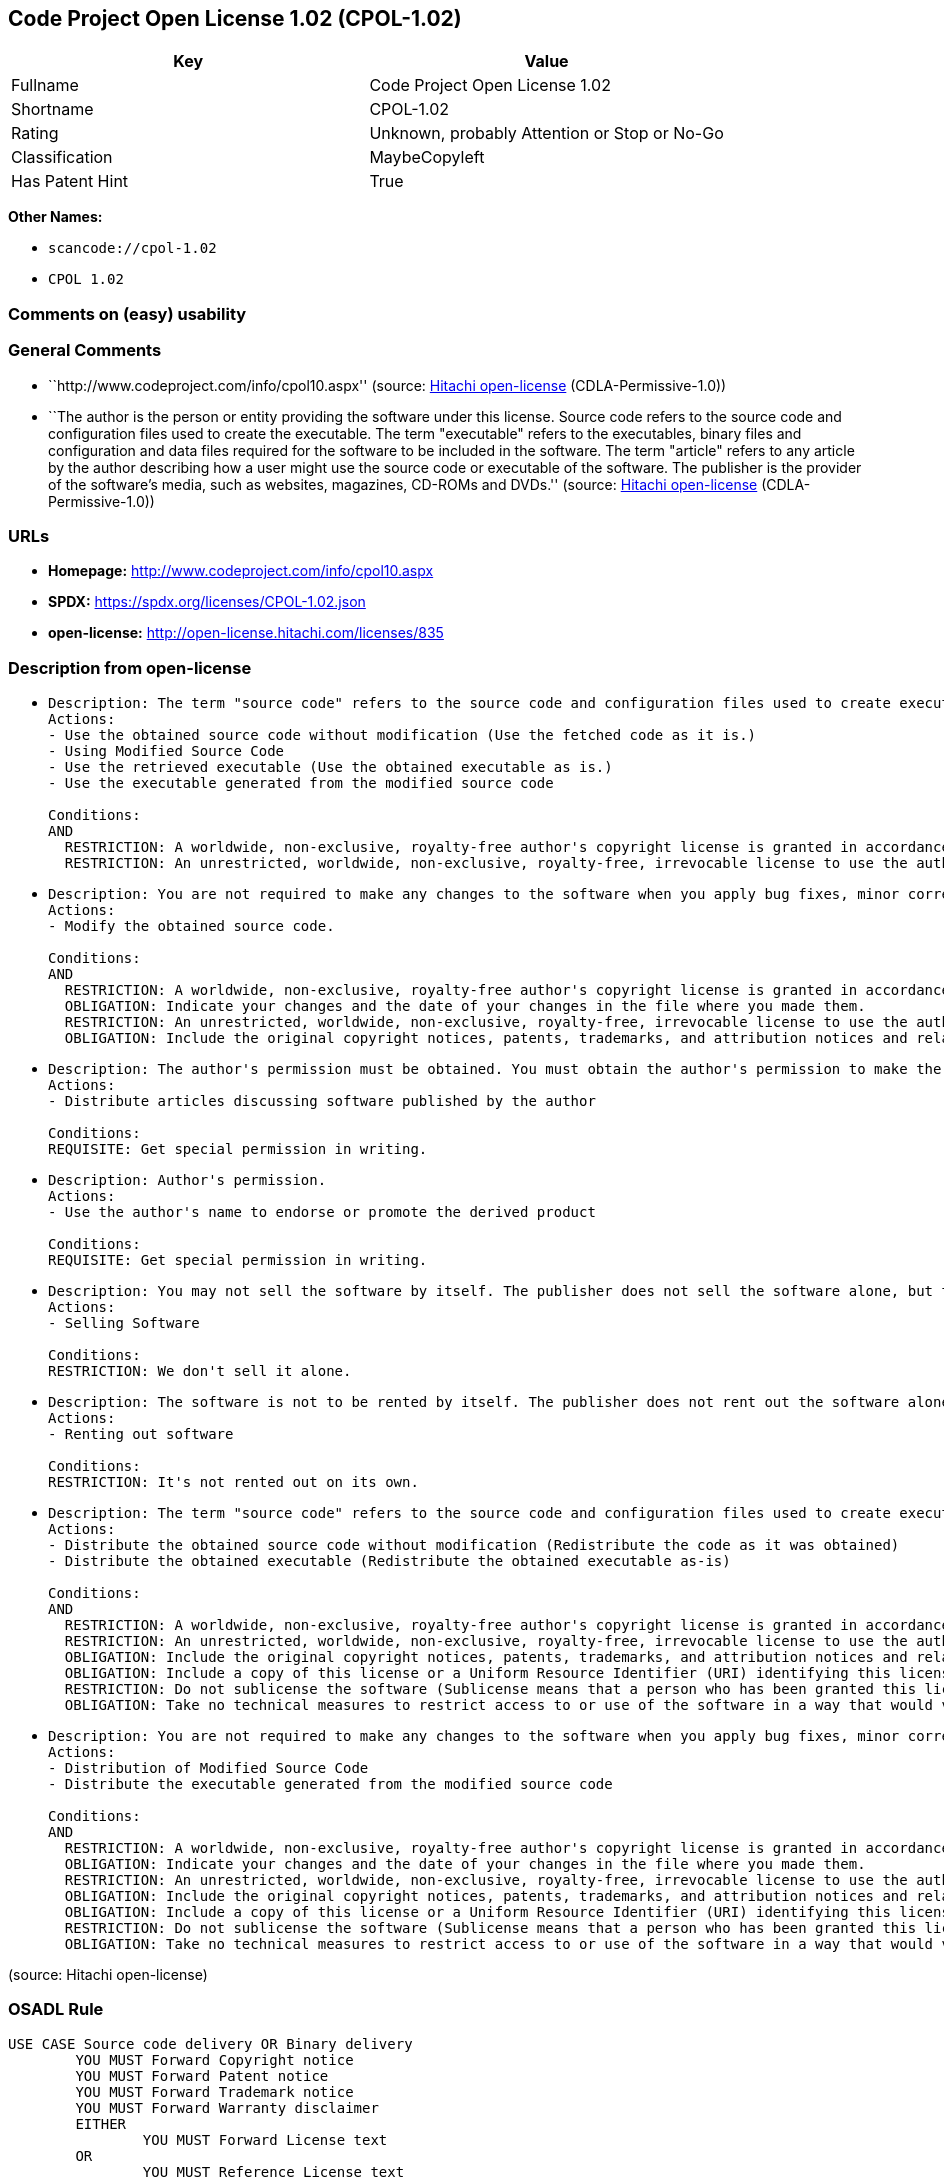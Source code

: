 == Code Project Open License 1.02 (CPOL-1.02)

[cols=",",options="header",]
|===
|Key |Value
|Fullname |Code Project Open License 1.02
|Shortname |CPOL-1.02
|Rating |Unknown, probably Attention or Stop or No-Go
|Classification |MaybeCopyleft
|Has Patent Hint |True
|===

*Other Names:*

* `scancode://cpol-1.02`
* `CPOL 1.02`

=== Comments on (easy) usability

=== General Comments

* ``http://www.codeproject.com/info/cpol10.aspx'' (source:
https://github.com/Hitachi/open-license[Hitachi open-license]
(CDLA-Permissive-1.0))
* ``The author is the person or entity providing the software under this
license. Source code refers to the source code and configuration files
used to create the executable. The term "executable" refers to the
executables, binary files and configuration and data files required for
the software to be included in the software. The term "article" refers
to any article by the author describing how a user might use the source
code or executable of the software. The publisher is the provider of the
software's media, such as websites, magazines, CD-ROMs and DVDs.''
(source: https://github.com/Hitachi/open-license[Hitachi open-license]
(CDLA-Permissive-1.0))

=== URLs

* *Homepage:* http://www.codeproject.com/info/cpol10.aspx
* *SPDX:* https://spdx.org/licenses/CPOL-1.02.json
* *open-license:* http://open-license.hitachi.com/licenses/835

=== Description from open-license

* {blank}
+
....
Description: The term "source code" refers to the source code and configuration files used to create executables. Source code refers to the source code and configuration files used to create an executable. The term "executable" refers to the executables, binary files, configuration and data files necessary for the software to be included in the software. The publisher is the provider of the software's media, such as websites, magazines, CD-ROMs and DVDs. The author is the provider of the website, magazine, CD-ROM, DVD or other media related to the software. The author is the person or entity that provides the software under this license.
Actions:
- Use the obtained source code without modification (Use the fetched code as it is.)
- Using Modified Source Code
- Use the retrieved executable (Use the obtained executable as is.)
- Use the executable generated from the modified source code

Conditions:
AND
  RESTRICTION: A worldwide, non-exclusive, royalty-free author's copyright license is granted in accordance with this license.
  RESTRICTION: An unrestricted, worldwide, non-exclusive, royalty-free, irrevocable license to use the author's patents is granted in accordance with this license.

....
* {blank}
+
....
Description: You are not required to make any changes to the software when you apply bug fixes, minor corrections or modifications obtained from the public domain or the author. You must treat related documentation, white papers and articles distributed by the Publisher in the same way as software. Source code refers to the source code and configuration files used to create the executable. The term "executable" refers to any executable, binary file or configuration or data file included in the Software. The author refers to the person or entity providing the software under this license. The author refers to the person or entity that provides the software under this license. The author is the provider of the website, magazine, CD-ROM, DVD or other media related to the software.
Actions:
- Modify the obtained source code.

Conditions:
AND
  RESTRICTION: A worldwide, non-exclusive, royalty-free author's copyright license is granted in accordance with this license.
  OBLIGATION: Indicate your changes and the date of your changes in the file where you made them.
  RESTRICTION: An unrestricted, worldwide, non-exclusive, royalty-free, irrevocable license to use the author's patents is granted in accordance with this license.
  OBLIGATION: Include the original copyright notices, patents, trademarks, and attribution notices and related disclaimers contained in the software

....
* {blank}
+
....
Description: The author's permission must be obtained. You must obtain the author's permission to make the article available. The author is the person or entity that makes the software available under this license. The author is the person or entity that provides the software under this license. Source code refers to the source code or configuration file used to create the executable. The source code refers to the source code or configuration file used to create the executable.
Actions:
- Distribute articles discussing software published by the author

Conditions:
REQUISITE: Get special permission in writing.
....
* {blank}
+
....
Description: Author's permission.
Actions:
- Use the author's name to endorse or promote the derived product

Conditions:
REQUISITE: Get special permission in writing.
....
* {blank}
+
....
Description: You may not sell the software by itself. The publisher does not sell the software alone, but treats related documents, white papers and articles distributed by the publisher in the same way as the software. The publisher is the provider of the media such as websites, magazines, CD-ROMs and DVDs related to the software. The author is the provider of the website, magazine, CD-ROM, DVD or other media related to the software. The author refers to the person or entity providing the software under this license. The source code refers to the source code or configuration file used to create the executable. The term "executable" refers to any executable, binary file or configuration file included in the software, or any data file required for the software.
Actions:
- Selling Software

Conditions:
RESTRICTION: We don't sell it alone.
....
* {blank}
+
....
Description: The software is not to be rented by itself. The publisher does not rent out the software alone, but treats related documents, white papers and articles distributed by the publisher in the same way as the software. The publisher is the provider of the media such as websites, magazines, CD-ROMs and DVDs related to the software. The author is the provider of the website, magazine, CD-ROM, DVD or other media related to the software. The author refers to the person or entity providing the software under this license. The source code refers to the source code or configuration file used to create the executable. The term "executable" refers to any executable, binary file or configuration file included in the software, or any data file required for the software.
Actions:
- Renting out software

Conditions:
RESTRICTION: It's not rented out on its own.
....
* {blank}
+
....
Description: The term "source code" refers to the source code and configuration files used to create executables. Source code refers to the source code and configuration files used to create an executable. The term "executable" refers to the executables, binary files, configuration and data files necessary for the software to be included in the software. The publisher is the provider of the software's media, such as websites, magazines, CD-ROMs and DVDs. The author is the provider of the website, magazine, CD-ROM, DVD or other media related to the software. The author is the person or entity that provides the software under this license.
Actions:
- Distribute the obtained source code without modification (Redistribute the code as it was obtained)
- Distribute the obtained executable (Redistribute the obtained executable as-is)

Conditions:
AND
  RESTRICTION: A worldwide, non-exclusive, royalty-free author's copyright license is granted in accordance with this license.
  RESTRICTION: An unrestricted, worldwide, non-exclusive, royalty-free, irrevocable license to use the author's patents is granted in accordance with this license.
  OBLIGATION: Include the original copyright notices, patents, trademarks, and attribution notices and related disclaimers contained in the software
  OBLIGATION: Include a copy of this license or a Uniform Resource Identifier (URI) identifying this license
  RESTRICTION: Do not sublicense the software (Sublicense means that a person who has been granted this license re-grants the license so granted to a third party.)
  OBLIGATION: Take no technical measures to restrict access to or use of the software in a way that would violate this license

....
* {blank}
+
....
Description: You are not required to make any changes to the software when you apply bug fixes, minor corrections or modifications obtained from the public domain or the author. You must treat related documentation, white papers and articles distributed by the Publisher in the same way as software. Source code refers to the source code and configuration files used to create the executable. The term "executable" refers to the executables, binary files, configuration and data files necessary for the software to be included in the software. The publisher is the provider of the software's media, such as websites, magazines, CD-ROMs and DVDs. The author is the provider of the website, magazine, CD-ROM, DVD or other media related to the software. The author is the person or entity that provides the software under this license.
Actions:
- Distribution of Modified Source Code
- Distribute the executable generated from the modified source code

Conditions:
AND
  RESTRICTION: A worldwide, non-exclusive, royalty-free author's copyright license is granted in accordance with this license.
  OBLIGATION: Indicate your changes and the date of your changes in the file where you made them.
  RESTRICTION: An unrestricted, worldwide, non-exclusive, royalty-free, irrevocable license to use the author's patents is granted in accordance with this license.
  OBLIGATION: Include the original copyright notices, patents, trademarks, and attribution notices and related disclaimers contained in the software
  OBLIGATION: Include a copy of this license or a Uniform Resource Identifier (URI) identifying this license
  RESTRICTION: Do not sublicense the software (Sublicense means that a person who has been granted this license re-grants the license so granted to a third party.)
  OBLIGATION: Take no technical measures to restrict access to or use of the software in a way that would violate this license

....

(source: Hitachi open-license)

=== OSADL Rule

....
USE CASE Source code delivery OR Binary delivery
	YOU MUST Forward Copyright notice
	YOU MUST Forward Patent notice
	YOU MUST Forward Trademark notice
	YOU MUST Forward Warranty disclaimer
	EITHER
		YOU MUST Forward License text
	OR
		YOU MUST Reference License text
	IF Software modification
		YOU MUST Provide Modification notice
		YOU MUST Provide Modification report
		YOU MUST Provide Modification date
	YOU MUST NOT Appropriate
	YOU MUST NOT Promote
	YOU MUST NOT Restrict Granted rights
	YOU MUST NOT Abuse
	YOU MUST Indemnify
PATENT HINTS Yes
COPYLEFT CLAUSE Questionable
....

(source: OSADL License Checklist)

=== Text

....
The Code Project Open License (CPOL) 1.02

Preamble

This License governs Your use of the Work. This License is intended to allow developers to use the Source Code and Executable Files provided as part of the Work in any application in any form.

The main points subject to the terms of the License are:

    * Source Code and Executable Files can be used in commercial applications;
    * Source Code and Executable Files can be redistributed; and
    * Source Code can be modified to create derivative works.
    * No claim of suitability, guarantee, or any warranty whatsoever is provided. The software is provided "as-is".
    * The Article accompanying the Work may not be distributed or republished without the Author's consent

This License is entered between You, the individual or other entity reading or otherwise making use of the Work licensed pursuant to this License and the individual or other entity which offers the Work under the terms of this License ("Author").
License

THE WORK (AS DEFINED BELOW) IS PROVIDED UNDER THE TERMS OF THIS CODE PROJECT OPEN LICENSE ("LICENSE"). THE WORK IS PROTECTED BY COPYRIGHT AND/OR OTHER APPLICABLE LAW. ANY USE OF THE WORK OTHER THAN AS AUTHORIZED UNDER THIS LICENSE OR COPYRIGHT LAW IS PROHIBITED.

BY EXERCISING ANY RIGHTS TO THE WORK PROVIDED HEREIN, YOU ACCEPT AND AGREE TO BE BOUND BY THE TERMS OF THIS LICENSE. THE AUTHOR GRANTS YOU THE RIGHTS CONTAINED HEREIN IN CONSIDERATION OF YOUR ACCEPTANCE OF SUCH TERMS AND CONDITIONS. IF YOU DO NOT AGREE TO ACCEPT AND BE BOUND BY THE TERMS OF THIS LICENSE, YOU CANNOT MAKE ANY USE OF THE WORK.

   1. Definitions.
         1. "Articles" means, collectively, all articles written by Author which describes how the Source Code and Executable Files for the Work may be used by a user.
         2. "Author" means the individual or entity that offers the Work under the terms of this License.
         3. "Derivative Work" means a work based upon the Work or upon the Work and other pre-existing works.
         4. "Executable Files" refer to the executables, binary files, configuration and any required data files included in the Work.
         5. "Publisher" means the provider of the website, magazine, CD-ROM, DVD or other medium from or by which the Work is obtained by You.
         6. "Source Code" refers to the collection of source code and configuration files used to create the Executable Files.
         7. "Standard Version" refers to such a Work if it has not been modified, or has been modified in accordance with the consent of the Author, such consent being in the full discretion of the Author.
         8. "Work" refers to the collection of files distributed by the Publisher, including the Source Code, Executable Files, binaries, data files, documentation, whitepapers and the Articles.
         9. "You" is you, an individual or entity wishing to use the Work and exercise your rights under this License.
   2. Fair Use/Fair Use Rights. Nothing in this License is intended to reduce, limit, or restrict any rights arising from fair use, fair dealing, first sale or other limitations on the exclusive rights of the copyright owner under copyright law or other applicable laws.
   3. License Grant. Subject to the terms and conditions of this License, the Author hereby grants You a worldwide, royalty-free, non-exclusive, perpetual (for the duration of the applicable copyright) license to exercise the rights in the Work as stated below:
         1. You may use the standard version of the Source Code or Executable Files in Your own applications.
         2. You may apply bug fixes, portability fixes and other modifications obtained from the Public Domain or from the Author. A Work modified in such a way shall still be considered the standard version and will be subject to this License.
         3. You may otherwise modify Your copy of this Work (excluding the Articles) in any way to create a Derivative Work, provided that You insert a prominent notice in each changed file stating how, when and where You changed that file.
         4. You may distribute the standard version of the Executable Files and Source Code or Derivative Work in aggregate with other (possibly commercial) programs as part of a larger (possibly commercial) software distribution.
         5. The Articles discussing the Work published in any form by the author may not be distributed or republished without the Author's consent. The author retains copyright to any such Articles. You may use the Executable Files and Source Code pursuant to this License but you may not repost or republish or otherwise distribute or make available the Articles, without the prior written consent of the Author.
      Any subroutines or modules supplied by You and linked into the Source Code or Executable Files this Work shall not be considered part of this Work and will not be subject to the terms of this License.
   4. Patent License. Subject to the terms and conditions of this License, each Author hereby grants to You a perpetual, worldwide, non-exclusive, no-charge, royalty-free, irrevocable (except as stated in this section) patent license to make, have made, use, import, and otherwise transfer the Work.
   5. Restrictions. The license granted in Section 3 above is expressly made subject to and limited by the following restrictions:
         1. You agree not to remove any of the original copyright, patent, trademark, and attribution notices and associated disclaimers that may appear in the Source Code or Executable Files.
         2. You agree not to advertise or in any way imply that this Work is a product of Your own.
         3. The name of the Author may not be used to endorse or promote products derived from the Work without the prior written consent of the Author.
         4. You agree not to sell, lease, or rent any part of the Work. This does not restrict you from including the Work or any part of the Work inside a larger software distribution that itself is being sold. The Work by itself, though, cannot be sold, leased or rented.
         5. You may distribute the Executable Files and Source Code only under the terms of this License, and You must include a copy of, or the Uniform Resource Identifier for, this License with every copy of the Executable Files or Source Code You distribute and ensure that anyone receiving such Executable Files and Source Code agrees that the terms of this License apply to such Executable Files and/or Source Code. You may not offer or impose any terms on the Work that alter or restrict the terms of this License or the recipients' exercise of the rights granted hereunder. You may not sublicense the Work. You must keep intact all notices that refer to this License and to the disclaimer of warranties. You may not distribute the Executable Files or Source Code with any technological measures that control access or use of the Work in a manner inconsistent with the terms of this License.
         6. You agree not to use the Work for illegal, immoral or improper purposes, or on pages containing illegal, immoral or improper material. The Work is subject to applicable export laws. You agree to comply with all such laws and regulations that may apply to the Work after Your receipt of the Work.
   6. Representations, Warranties and Disclaimer. THIS WORK IS PROVIDED "AS IS", "WHERE IS" AND "AS AVAILABLE", WITHOUT ANY EXPRESS OR IMPLIED WARRANTIES OR CONDITIONS OR GUARANTEES. YOU, THE USER, ASSUME ALL RISK IN ITS USE, INCLUDING COPYRIGHT INFRINGEMENT, PATENT INFRINGEMENT, SUITABILITY, ETC. AUTHOR EXPRESSLY DISCLAIMS ALL EXPRESS, IMPLIED OR STATUTORY WARRANTIES OR CONDITIONS, INCLUDING WITHOUT LIMITATION, WARRANTIES OR CONDITIONS OF MERCHANTABILITY, MERCHANTABLE QUALITY OR FITNESS FOR A PARTICULAR PURPOSE, OR ANY WARRANTY OF TITLE OR NON-INFRINGEMENT, OR THAT THE WORK (OR ANY PORTION THEREOF) IS CORRECT, USEFUL, BUG-FREE OR FREE OF VIRUSES. YOU MUST PASS THIS DISCLAIMER ON WHENEVER YOU DISTRIBUTE THE WORK OR DERIVATIVE WORKS.
   7. Indemnity. You agree to defend, indemnify and hold harmless the Author and the Publisher from and against any claims, suits, losses, damages, liabilities, costs, and expenses (including reasonable legal or attorneys’ fees) resulting from or relating to any use of the Work by You.
   8. Limitation on Liability. EXCEPT TO THE EXTENT REQUIRED BY APPLICABLE LAW, IN NO EVENT WILL THE AUTHOR OR THE PUBLISHER BE LIABLE TO YOU ON ANY LEGAL THEORY FOR ANY SPECIAL, INCIDENTAL, CONSEQUENTIAL, PUNITIVE OR EXEMPLARY DAMAGES ARISING OUT OF THIS LICENSE OR THE USE OF THE WORK OR OTHERWISE, EVEN IF THE AUTHOR OR THE PUBLISHER HAS BEEN ADVISED OF THE POSSIBILITY OF SUCH DAMAGES.
   9. Termination.
         1. This License and the rights granted hereunder will terminate automatically upon any breach by You of any term of this License. Individuals or entities who have received Derivative Works from You under this License, however, will not have their licenses terminated provided such individuals or entities remain in full compliance with those licenses. Sections 1, 2, 6, 7, 8, 9, 10 and 11 will survive any termination of this License.
         2. If You bring a copyright, trademark, patent or any other infringement claim against any contributor over infringements You claim are made by the Work, your License from such contributor to the Work ends automatically.
         3. Subject to the above terms and conditions, this License is perpetual (for the duration of the applicable copyright in the Work). Notwithstanding the above, the Author reserves the right to release the Work under different license terms or to stop distributing the Work at any time; provided, however that any such election will not serve to withdraw this License (or any other license that has been, or is required to be, granted under the terms of this License), and this License will continue in full force and effect unless terminated as stated above.
  10. Publisher. The parties hereby confirm that the Publisher shall not, under any circumstances, be responsible for and shall not have any liability in respect of the subject matter of this License. The Publisher makes no warranty whatsoever in connection with the Work and shall not be liable to You or any party on any legal theory for any damages whatsoever, including without limitation any general, special, incidental or consequential damages arising in connection to this license. The Publisher reserves the right to cease making the Work available to You at any time without notice
  11. Miscellaneous
         1. This License shall be governed by the laws of the location of the head office of the Author or if the Author is an individual, the laws of location of the principal place of residence of the Author.
         2. If any provision of this License is invalid or unenforceable under applicable law, it shall not affect the validity or enforceability of the remainder of the terms of this License, and without further action by the parties to this License, such provision shall be reformed to the minimum extent necessary to make such provision valid and enforceable.
         3. No term or provision of this License shall be deemed waived and no breach consented to unless such waiver or consent shall be in writing and signed by the party to be charged with such waiver or consent.
         4. This License constitutes the entire agreement between the parties with respect to the Work licensed herein. There are no understandings, agreements or representations with respect to the Work not specified herein. The Author shall not be bound by any additional provisions that may appear in any communication from You. This License may not be modified without the mutual written agreement of the Author and You.
....

'''''

=== Raw Data

==== Facts

* LicenseName
* https://www.osadl.org/fileadmin/checklists/unreflicenses/CPOL-1.02.txt[OSADL
License Checklist] (NOASSERTION)
* https://github.com/Hitachi/open-license[Hitachi open-license]
(CDLA-Permissive-1.0)
* https://spdx.org/licenses/CPOL-1.02.html[SPDX] (all data [in this
repository] is generated)
* https://github.com/nexB/scancode-toolkit/blob/develop/src/licensedcode/data/licenses/cpol-1.02.yml[Scancode]
(CC0-1.0)

==== Raw JSON

....
{
    "__impliedNames": [
        "CPOL-1.02",
        "Code Project Open License 1.02",
        "scancode://cpol-1.02",
        "CPOL 1.02"
    ],
    "__impliedId": "CPOL-1.02",
    "__impliedComments": [
        [
            "Hitachi open-license",
            [
                "http://www.codeproject.com/info/cpol10.aspx",
                "The author is the person or entity providing the software under this license. Source code refers to the source code and configuration files used to create the executable. The term \"executable\" refers to the executables, binary files and configuration and data files required for the software to be included in the software. The term \"article\" refers to any article by the author describing how a user might use the source code or executable of the software. The publisher is the provider of the software's media, such as websites, magazines, CD-ROMs and DVDs."
            ]
        ]
    ],
    "__hasPatentHint": true,
    "facts": {
        "LicenseName": {
            "implications": {
                "__impliedNames": [
                    "CPOL-1.02"
                ],
                "__impliedId": "CPOL-1.02"
            },
            "shortname": "CPOL-1.02",
            "otherNames": []
        },
        "SPDX": {
            "isSPDXLicenseDeprecated": false,
            "spdxFullName": "Code Project Open License 1.02",
            "spdxDetailsURL": "https://spdx.org/licenses/CPOL-1.02.json",
            "_sourceURL": "https://spdx.org/licenses/CPOL-1.02.html",
            "spdxLicIsOSIApproved": false,
            "spdxSeeAlso": [
                "http://www.codeproject.com/info/cpol10.aspx"
            ],
            "_implications": {
                "__impliedNames": [
                    "CPOL-1.02",
                    "Code Project Open License 1.02"
                ],
                "__impliedId": "CPOL-1.02",
                "__isOsiApproved": false,
                "__impliedURLs": [
                    [
                        "SPDX",
                        "https://spdx.org/licenses/CPOL-1.02.json"
                    ],
                    [
                        null,
                        "http://www.codeproject.com/info/cpol10.aspx"
                    ]
                ]
            },
            "spdxLicenseId": "CPOL-1.02"
        },
        "OSADL License Checklist": {
            "_sourceURL": "https://www.osadl.org/fileadmin/checklists/unreflicenses/CPOL-1.02.txt",
            "spdxId": "CPOL-1.02",
            "osadlRule": "USE CASE Source code delivery OR Binary delivery\n\tYOU MUST Forward Copyright notice\n\tYOU MUST Forward Patent notice\n\tYOU MUST Forward Trademark notice\n\tYOU MUST Forward Warranty disclaimer\n\tEITHER\r\n\t\tYOU MUST Forward License text\n\tOR\r\n\t\tYOU MUST Reference License text\n\tIF Software modification\n\t\tYOU MUST Provide Modification notice\n\t\tYOU MUST Provide Modification report\n\t\tYOU MUST Provide Modification date\n\tYOU MUST NOT Appropriate\n\tYOU MUST NOT Promote\n\tYOU MUST NOT Restrict Granted rights\n\tYOU MUST NOT Abuse\n\tYOU MUST Indemnify\nPATENT HINTS Yes\nCOPYLEFT CLAUSE Questionable\n",
            "_implications": {
                "__impliedNames": [
                    "CPOL-1.02"
                ],
                "__hasPatentHint": true,
                "__impliedCopyleft": [
                    [
                        "OSADL License Checklist",
                        "MaybeCopyleft"
                    ]
                ],
                "__calculatedCopyleft": "MaybeCopyleft"
            }
        },
        "Scancode": {
            "otherUrls": null,
            "homepageUrl": "http://www.codeproject.com/info/cpol10.aspx",
            "shortName": "CPOL 1.02",
            "textUrls": null,
            "text": "The Code Project Open License (CPOL) 1.02\n\nPreamble\n\nThis License governs Your use of the Work. This License is intended to allow developers to use the Source Code and Executable Files provided as part of the Work in any application in any form.\n\nThe main points subject to the terms of the License are:\n\n    * Source Code and Executable Files can be used in commercial applications;\n    * Source Code and Executable Files can be redistributed; and\n    * Source Code can be modified to create derivative works.\n    * No claim of suitability, guarantee, or any warranty whatsoever is provided. The software is provided \"as-is\".\n    * The Article accompanying the Work may not be distributed or republished without the Author's consent\n\nThis License is entered between You, the individual or other entity reading or otherwise making use of the Work licensed pursuant to this License and the individual or other entity which offers the Work under the terms of this License (\"Author\").\nLicense\n\nTHE WORK (AS DEFINED BELOW) IS PROVIDED UNDER THE TERMS OF THIS CODE PROJECT OPEN LICENSE (\"LICENSE\"). THE WORK IS PROTECTED BY COPYRIGHT AND/OR OTHER APPLICABLE LAW. ANY USE OF THE WORK OTHER THAN AS AUTHORIZED UNDER THIS LICENSE OR COPYRIGHT LAW IS PROHIBITED.\n\nBY EXERCISING ANY RIGHTS TO THE WORK PROVIDED HEREIN, YOU ACCEPT AND AGREE TO BE BOUND BY THE TERMS OF THIS LICENSE. THE AUTHOR GRANTS YOU THE RIGHTS CONTAINED HEREIN IN CONSIDERATION OF YOUR ACCEPTANCE OF SUCH TERMS AND CONDITIONS. IF YOU DO NOT AGREE TO ACCEPT AND BE BOUND BY THE TERMS OF THIS LICENSE, YOU CANNOT MAKE ANY USE OF THE WORK.\n\n   1. Definitions.\n         1. \"Articles\" means, collectively, all articles written by Author which describes how the Source Code and Executable Files for the Work may be used by a user.\n         2. \"Author\" means the individual or entity that offers the Work under the terms of this License.\n         3. \"Derivative Work\" means a work based upon the Work or upon the Work and other pre-existing works.\n         4. \"Executable Files\" refer to the executables, binary files, configuration and any required data files included in the Work.\n         5. \"Publisher\" means the provider of the website, magazine, CD-ROM, DVD or other medium from or by which the Work is obtained by You.\n         6. \"Source Code\" refers to the collection of source code and configuration files used to create the Executable Files.\n         7. \"Standard Version\" refers to such a Work if it has not been modified, or has been modified in accordance with the consent of the Author, such consent being in the full discretion of the Author.\n         8. \"Work\" refers to the collection of files distributed by the Publisher, including the Source Code, Executable Files, binaries, data files, documentation, whitepapers and the Articles.\n         9. \"You\" is you, an individual or entity wishing to use the Work and exercise your rights under this License.\n   2. Fair Use/Fair Use Rights. Nothing in this License is intended to reduce, limit, or restrict any rights arising from fair use, fair dealing, first sale or other limitations on the exclusive rights of the copyright owner under copyright law or other applicable laws.\n   3. License Grant. Subject to the terms and conditions of this License, the Author hereby grants You a worldwide, royalty-free, non-exclusive, perpetual (for the duration of the applicable copyright) license to exercise the rights in the Work as stated below:\n         1. You may use the standard version of the Source Code or Executable Files in Your own applications.\n         2. You may apply bug fixes, portability fixes and other modifications obtained from the Public Domain or from the Author. A Work modified in such a way shall still be considered the standard version and will be subject to this License.\n         3. You may otherwise modify Your copy of this Work (excluding the Articles) in any way to create a Derivative Work, provided that You insert a prominent notice in each changed file stating how, when and where You changed that file.\n         4. You may distribute the standard version of the Executable Files and Source Code or Derivative Work in aggregate with other (possibly commercial) programs as part of a larger (possibly commercial) software distribution.\n         5. The Articles discussing the Work published in any form by the author may not be distributed or republished without the Author's consent. The author retains copyright to any such Articles. You may use the Executable Files and Source Code pursuant to this License but you may not repost or republish or otherwise distribute or make available the Articles, without the prior written consent of the Author.\n      Any subroutines or modules supplied by You and linked into the Source Code or Executable Files this Work shall not be considered part of this Work and will not be subject to the terms of this License.\n   4. Patent License. Subject to the terms and conditions of this License, each Author hereby grants to You a perpetual, worldwide, non-exclusive, no-charge, royalty-free, irrevocable (except as stated in this section) patent license to make, have made, use, import, and otherwise transfer the Work.\n   5. Restrictions. The license granted in Section 3 above is expressly made subject to and limited by the following restrictions:\n         1. You agree not to remove any of the original copyright, patent, trademark, and attribution notices and associated disclaimers that may appear in the Source Code or Executable Files.\n         2. You agree not to advertise or in any way imply that this Work is a product of Your own.\n         3. The name of the Author may not be used to endorse or promote products derived from the Work without the prior written consent of the Author.\n         4. You agree not to sell, lease, or rent any part of the Work. This does not restrict you from including the Work or any part of the Work inside a larger software distribution that itself is being sold. The Work by itself, though, cannot be sold, leased or rented.\n         5. You may distribute the Executable Files and Source Code only under the terms of this License, and You must include a copy of, or the Uniform Resource Identifier for, this License with every copy of the Executable Files or Source Code You distribute and ensure that anyone receiving such Executable Files and Source Code agrees that the terms of this License apply to such Executable Files and/or Source Code. You may not offer or impose any terms on the Work that alter or restrict the terms of this License or the recipients' exercise of the rights granted hereunder. You may not sublicense the Work. You must keep intact all notices that refer to this License and to the disclaimer of warranties. You may not distribute the Executable Files or Source Code with any technological measures that control access or use of the Work in a manner inconsistent with the terms of this License.\n         6. You agree not to use the Work for illegal, immoral or improper purposes, or on pages containing illegal, immoral or improper material. The Work is subject to applicable export laws. You agree to comply with all such laws and regulations that may apply to the Work after Your receipt of the Work.\n   6. Representations, Warranties and Disclaimer. THIS WORK IS PROVIDED \"AS IS\", \"WHERE IS\" AND \"AS AVAILABLE\", WITHOUT ANY EXPRESS OR IMPLIED WARRANTIES OR CONDITIONS OR GUARANTEES. YOU, THE USER, ASSUME ALL RISK IN ITS USE, INCLUDING COPYRIGHT INFRINGEMENT, PATENT INFRINGEMENT, SUITABILITY, ETC. AUTHOR EXPRESSLY DISCLAIMS ALL EXPRESS, IMPLIED OR STATUTORY WARRANTIES OR CONDITIONS, INCLUDING WITHOUT LIMITATION, WARRANTIES OR CONDITIONS OF MERCHANTABILITY, MERCHANTABLE QUALITY OR FITNESS FOR A PARTICULAR PURPOSE, OR ANY WARRANTY OF TITLE OR NON-INFRINGEMENT, OR THAT THE WORK (OR ANY PORTION THEREOF) IS CORRECT, USEFUL, BUG-FREE OR FREE OF VIRUSES. YOU MUST PASS THIS DISCLAIMER ON WHENEVER YOU DISTRIBUTE THE WORK OR DERIVATIVE WORKS.\n   7. Indemnity. You agree to defend, indemnify and hold harmless the Author and the Publisher from and against any claims, suits, losses, damages, liabilities, costs, and expenses (including reasonable legal or attorneysâ fees) resulting from or relating to any use of the Work by You.\n   8. Limitation on Liability. EXCEPT TO THE EXTENT REQUIRED BY APPLICABLE LAW, IN NO EVENT WILL THE AUTHOR OR THE PUBLISHER BE LIABLE TO YOU ON ANY LEGAL THEORY FOR ANY SPECIAL, INCIDENTAL, CONSEQUENTIAL, PUNITIVE OR EXEMPLARY DAMAGES ARISING OUT OF THIS LICENSE OR THE USE OF THE WORK OR OTHERWISE, EVEN IF THE AUTHOR OR THE PUBLISHER HAS BEEN ADVISED OF THE POSSIBILITY OF SUCH DAMAGES.\n   9. Termination.\n         1. This License and the rights granted hereunder will terminate automatically upon any breach by You of any term of this License. Individuals or entities who have received Derivative Works from You under this License, however, will not have their licenses terminated provided such individuals or entities remain in full compliance with those licenses. Sections 1, 2, 6, 7, 8, 9, 10 and 11 will survive any termination of this License.\n         2. If You bring a copyright, trademark, patent or any other infringement claim against any contributor over infringements You claim are made by the Work, your License from such contributor to the Work ends automatically.\n         3. Subject to the above terms and conditions, this License is perpetual (for the duration of the applicable copyright in the Work). Notwithstanding the above, the Author reserves the right to release the Work under different license terms or to stop distributing the Work at any time; provided, however that any such election will not serve to withdraw this License (or any other license that has been, or is required to be, granted under the terms of this License), and this License will continue in full force and effect unless terminated as stated above.\n  10. Publisher. The parties hereby confirm that the Publisher shall not, under any circumstances, be responsible for and shall not have any liability in respect of the subject matter of this License. The Publisher makes no warranty whatsoever in connection with the Work and shall not be liable to You or any party on any legal theory for any damages whatsoever, including without limitation any general, special, incidental or consequential damages arising in connection to this license. The Publisher reserves the right to cease making the Work available to You at any time without notice\n  11. Miscellaneous\n         1. This License shall be governed by the laws of the location of the head office of the Author or if the Author is an individual, the laws of location of the principal place of residence of the Author.\n         2. If any provision of this License is invalid or unenforceable under applicable law, it shall not affect the validity or enforceability of the remainder of the terms of this License, and without further action by the parties to this License, such provision shall be reformed to the minimum extent necessary to make such provision valid and enforceable.\n         3. No term or provision of this License shall be deemed waived and no breach consented to unless such waiver or consent shall be in writing and signed by the party to be charged with such waiver or consent.\n         4. This License constitutes the entire agreement between the parties with respect to the Work licensed herein. There are no understandings, agreements or representations with respect to the Work not specified herein. The Author shall not be bound by any additional provisions that may appear in any communication from You. This License may not be modified without the mutual written agreement of the Author and You.",
            "category": "Free Restricted",
            "osiUrl": null,
            "owner": "Code Project",
            "_sourceURL": "https://github.com/nexB/scancode-toolkit/blob/develop/src/licensedcode/data/licenses/cpol-1.02.yml",
            "key": "cpol-1.02",
            "name": "Code Project Open License (CPOL) 1.02",
            "spdxId": "CPOL-1.02",
            "notes": null,
            "_implications": {
                "__impliedNames": [
                    "scancode://cpol-1.02",
                    "CPOL 1.02",
                    "CPOL-1.02"
                ],
                "__impliedId": "CPOL-1.02",
                "__impliedText": "The Code Project Open License (CPOL) 1.02\n\nPreamble\n\nThis License governs Your use of the Work. This License is intended to allow developers to use the Source Code and Executable Files provided as part of the Work in any application in any form.\n\nThe main points subject to the terms of the License are:\n\n    * Source Code and Executable Files can be used in commercial applications;\n    * Source Code and Executable Files can be redistributed; and\n    * Source Code can be modified to create derivative works.\n    * No claim of suitability, guarantee, or any warranty whatsoever is provided. The software is provided \"as-is\".\n    * The Article accompanying the Work may not be distributed or republished without the Author's consent\n\nThis License is entered between You, the individual or other entity reading or otherwise making use of the Work licensed pursuant to this License and the individual or other entity which offers the Work under the terms of this License (\"Author\").\nLicense\n\nTHE WORK (AS DEFINED BELOW) IS PROVIDED UNDER THE TERMS OF THIS CODE PROJECT OPEN LICENSE (\"LICENSE\"). THE WORK IS PROTECTED BY COPYRIGHT AND/OR OTHER APPLICABLE LAW. ANY USE OF THE WORK OTHER THAN AS AUTHORIZED UNDER THIS LICENSE OR COPYRIGHT LAW IS PROHIBITED.\n\nBY EXERCISING ANY RIGHTS TO THE WORK PROVIDED HEREIN, YOU ACCEPT AND AGREE TO BE BOUND BY THE TERMS OF THIS LICENSE. THE AUTHOR GRANTS YOU THE RIGHTS CONTAINED HEREIN IN CONSIDERATION OF YOUR ACCEPTANCE OF SUCH TERMS AND CONDITIONS. IF YOU DO NOT AGREE TO ACCEPT AND BE BOUND BY THE TERMS OF THIS LICENSE, YOU CANNOT MAKE ANY USE OF THE WORK.\n\n   1. Definitions.\n         1. \"Articles\" means, collectively, all articles written by Author which describes how the Source Code and Executable Files for the Work may be used by a user.\n         2. \"Author\" means the individual or entity that offers the Work under the terms of this License.\n         3. \"Derivative Work\" means a work based upon the Work or upon the Work and other pre-existing works.\n         4. \"Executable Files\" refer to the executables, binary files, configuration and any required data files included in the Work.\n         5. \"Publisher\" means the provider of the website, magazine, CD-ROM, DVD or other medium from or by which the Work is obtained by You.\n         6. \"Source Code\" refers to the collection of source code and configuration files used to create the Executable Files.\n         7. \"Standard Version\" refers to such a Work if it has not been modified, or has been modified in accordance with the consent of the Author, such consent being in the full discretion of the Author.\n         8. \"Work\" refers to the collection of files distributed by the Publisher, including the Source Code, Executable Files, binaries, data files, documentation, whitepapers and the Articles.\n         9. \"You\" is you, an individual or entity wishing to use the Work and exercise your rights under this License.\n   2. Fair Use/Fair Use Rights. Nothing in this License is intended to reduce, limit, or restrict any rights arising from fair use, fair dealing, first sale or other limitations on the exclusive rights of the copyright owner under copyright law or other applicable laws.\n   3. License Grant. Subject to the terms and conditions of this License, the Author hereby grants You a worldwide, royalty-free, non-exclusive, perpetual (for the duration of the applicable copyright) license to exercise the rights in the Work as stated below:\n         1. You may use the standard version of the Source Code or Executable Files in Your own applications.\n         2. You may apply bug fixes, portability fixes and other modifications obtained from the Public Domain or from the Author. A Work modified in such a way shall still be considered the standard version and will be subject to this License.\n         3. You may otherwise modify Your copy of this Work (excluding the Articles) in any way to create a Derivative Work, provided that You insert a prominent notice in each changed file stating how, when and where You changed that file.\n         4. You may distribute the standard version of the Executable Files and Source Code or Derivative Work in aggregate with other (possibly commercial) programs as part of a larger (possibly commercial) software distribution.\n         5. The Articles discussing the Work published in any form by the author may not be distributed or republished without the Author's consent. The author retains copyright to any such Articles. You may use the Executable Files and Source Code pursuant to this License but you may not repost or republish or otherwise distribute or make available the Articles, without the prior written consent of the Author.\n      Any subroutines or modules supplied by You and linked into the Source Code or Executable Files this Work shall not be considered part of this Work and will not be subject to the terms of this License.\n   4. Patent License. Subject to the terms and conditions of this License, each Author hereby grants to You a perpetual, worldwide, non-exclusive, no-charge, royalty-free, irrevocable (except as stated in this section) patent license to make, have made, use, import, and otherwise transfer the Work.\n   5. Restrictions. The license granted in Section 3 above is expressly made subject to and limited by the following restrictions:\n         1. You agree not to remove any of the original copyright, patent, trademark, and attribution notices and associated disclaimers that may appear in the Source Code or Executable Files.\n         2. You agree not to advertise or in any way imply that this Work is a product of Your own.\n         3. The name of the Author may not be used to endorse or promote products derived from the Work without the prior written consent of the Author.\n         4. You agree not to sell, lease, or rent any part of the Work. This does not restrict you from including the Work or any part of the Work inside a larger software distribution that itself is being sold. The Work by itself, though, cannot be sold, leased or rented.\n         5. You may distribute the Executable Files and Source Code only under the terms of this License, and You must include a copy of, or the Uniform Resource Identifier for, this License with every copy of the Executable Files or Source Code You distribute and ensure that anyone receiving such Executable Files and Source Code agrees that the terms of this License apply to such Executable Files and/or Source Code. You may not offer or impose any terms on the Work that alter or restrict the terms of this License or the recipients' exercise of the rights granted hereunder. You may not sublicense the Work. You must keep intact all notices that refer to this License and to the disclaimer of warranties. You may not distribute the Executable Files or Source Code with any technological measures that control access or use of the Work in a manner inconsistent with the terms of this License.\n         6. You agree not to use the Work for illegal, immoral or improper purposes, or on pages containing illegal, immoral or improper material. The Work is subject to applicable export laws. You agree to comply with all such laws and regulations that may apply to the Work after Your receipt of the Work.\n   6. Representations, Warranties and Disclaimer. THIS WORK IS PROVIDED \"AS IS\", \"WHERE IS\" AND \"AS AVAILABLE\", WITHOUT ANY EXPRESS OR IMPLIED WARRANTIES OR CONDITIONS OR GUARANTEES. YOU, THE USER, ASSUME ALL RISK IN ITS USE, INCLUDING COPYRIGHT INFRINGEMENT, PATENT INFRINGEMENT, SUITABILITY, ETC. AUTHOR EXPRESSLY DISCLAIMS ALL EXPRESS, IMPLIED OR STATUTORY WARRANTIES OR CONDITIONS, INCLUDING WITHOUT LIMITATION, WARRANTIES OR CONDITIONS OF MERCHANTABILITY, MERCHANTABLE QUALITY OR FITNESS FOR A PARTICULAR PURPOSE, OR ANY WARRANTY OF TITLE OR NON-INFRINGEMENT, OR THAT THE WORK (OR ANY PORTION THEREOF) IS CORRECT, USEFUL, BUG-FREE OR FREE OF VIRUSES. YOU MUST PASS THIS DISCLAIMER ON WHENEVER YOU DISTRIBUTE THE WORK OR DERIVATIVE WORKS.\n   7. Indemnity. You agree to defend, indemnify and hold harmless the Author and the Publisher from and against any claims, suits, losses, damages, liabilities, costs, and expenses (including reasonable legal or attorneys’ fees) resulting from or relating to any use of the Work by You.\n   8. Limitation on Liability. EXCEPT TO THE EXTENT REQUIRED BY APPLICABLE LAW, IN NO EVENT WILL THE AUTHOR OR THE PUBLISHER BE LIABLE TO YOU ON ANY LEGAL THEORY FOR ANY SPECIAL, INCIDENTAL, CONSEQUENTIAL, PUNITIVE OR EXEMPLARY DAMAGES ARISING OUT OF THIS LICENSE OR THE USE OF THE WORK OR OTHERWISE, EVEN IF THE AUTHOR OR THE PUBLISHER HAS BEEN ADVISED OF THE POSSIBILITY OF SUCH DAMAGES.\n   9. Termination.\n         1. This License and the rights granted hereunder will terminate automatically upon any breach by You of any term of this License. Individuals or entities who have received Derivative Works from You under this License, however, will not have their licenses terminated provided such individuals or entities remain in full compliance with those licenses. Sections 1, 2, 6, 7, 8, 9, 10 and 11 will survive any termination of this License.\n         2. If You bring a copyright, trademark, patent or any other infringement claim against any contributor over infringements You claim are made by the Work, your License from such contributor to the Work ends automatically.\n         3. Subject to the above terms and conditions, this License is perpetual (for the duration of the applicable copyright in the Work). Notwithstanding the above, the Author reserves the right to release the Work under different license terms or to stop distributing the Work at any time; provided, however that any such election will not serve to withdraw this License (or any other license that has been, or is required to be, granted under the terms of this License), and this License will continue in full force and effect unless terminated as stated above.\n  10. Publisher. The parties hereby confirm that the Publisher shall not, under any circumstances, be responsible for and shall not have any liability in respect of the subject matter of this License. The Publisher makes no warranty whatsoever in connection with the Work and shall not be liable to You or any party on any legal theory for any damages whatsoever, including without limitation any general, special, incidental or consequential damages arising in connection to this license. The Publisher reserves the right to cease making the Work available to You at any time without notice\n  11. Miscellaneous\n         1. This License shall be governed by the laws of the location of the head office of the Author or if the Author is an individual, the laws of location of the principal place of residence of the Author.\n         2. If any provision of this License is invalid or unenforceable under applicable law, it shall not affect the validity or enforceability of the remainder of the terms of this License, and without further action by the parties to this License, such provision shall be reformed to the minimum extent necessary to make such provision valid and enforceable.\n         3. No term or provision of this License shall be deemed waived and no breach consented to unless such waiver or consent shall be in writing and signed by the party to be charged with such waiver or consent.\n         4. This License constitutes the entire agreement between the parties with respect to the Work licensed herein. There are no understandings, agreements or representations with respect to the Work not specified herein. The Author shall not be bound by any additional provisions that may appear in any communication from You. This License may not be modified without the mutual written agreement of the Author and You.",
                "__impliedURLs": [
                    [
                        "Homepage",
                        "http://www.codeproject.com/info/cpol10.aspx"
                    ]
                ]
            }
        },
        "Hitachi open-license": {
            "summary": "http://www.codeproject.com/info/cpol10.aspx",
            "notices": [
                {
                    "content": "No rights arising from fair use, exhaustion of rights, or restrictions by copyright law or the exclusive rights of the copyright holder under applicable law will be diminished or limited by this license."
                },
                {
                    "content": "You agree not to represent or advertise the Software as your own product."
                },
                {
                    "content": "You agree not to use such software for illegal, immoral or improper purposes or on pages that contain illegal, immoral or improper material."
                },
                {
                    "content": "The recipient of such software agrees to comply with all export laws and other equivalent laws and regulations applicable to such software."
                },
                {
                    "content": "the software is provided \"as-is, where-is, as-available\" and without any conditions or warranties of any kind, either express or implied. The user assumes the entire risk of use, including copyright infringement, patent infringement, and fitness for purpose. The author does not provide any warranties or conditions, whether express, implied or statutory. The warranties and conditions include, but are not limited to, warranties and conditions regarding commercial applicability, quality and fitness for a particular purpose, title and non-infringement, and warranties and conditions regarding the accuracy, usefulness, and freedom from bugs and viruses of the software.",
                    "description": "There is no guarantee."
                },
                {
                    "content": "You shall defend and indemnify the author and publisher against any claims, actions, losses, damages, liabilities, costs and expenses (including the payment of reasonable legal fees and attorneys' fees) arising from your own use of such software.",
                    "description": "Publisher is the provider of media such as websites, magazines, CD-ROMs, and DVDs related to the software."
                },
                {
                    "content": "Under no legal theory shall the author or publisher be liable for any special, incidental, consequential, or punitive damages arising out of the use of the software or otherwise, even if they have been advised of the possibility of such damages, unless otherwise required by applicable law. shall not be liable for any of the following.",
                    "description": "Publisher is the provider of media such as websites, magazines, CD-ROMs, and DVDs related to the software."
                },
                {
                    "content": "Any violation of this license shall automatically terminate all rights under this license. However, the license to the person or entity receiving the derivative works distributed by the offending party shall remain in effect so long as such person or entity remains in full compliance with this license."
                },
                {
                    "content": "If you file a claim with a Contributor for infringement of your copyrights, trademarks, patents or other rights that are infringed by the Software, your license to the Software granted to you by the Contributor will automatically terminate."
                },
                {
                    "content": "This license shall continue for the duration of the applicable copyright. Notwithstanding the foregoing, the author has the right to release the software under a different license or to discontinue distribution of the software. The exercise of such right by the author does not terminate the rights granted by this license."
                },
                {
                    "content": "The Publisher is neither responsible nor warranted for the content of this license. The Publisher makes no warranties with respect to such software. In no event shall the Publisher be liable on any theory of law for any damages including, but not limited to, ordinary, special, incidental or consequential damages resulting from this license.",
                    "description": "Publisher is the provider of media such as websites, magazines, CD-ROMs, and DVDs related to the software."
                },
                {
                    "content": "This license is subject to the laws of the place where the author maintains his or her principal place of business or principal place of residence."
                },
                {
                    "content": "The invalidity or unenforceability of any provision of such license under applicable law shall not affect the validity or enforceability of any other part of such license. Without further action by the parties in this regard, the provision shall be amended to the minimum extent necessary to make it valid and enforceable."
                },
                {
                    "content": "No waiver of any of the provisions of this license, in whole or in part, or acceptance of any breach thereof may be made unless it is in writing and signed by the party responsible for pursuing such waiver or acceptance."
                },
                {
                    "content": "This license is the final and exclusive agreement with respect to the software and there is no other agreement. This license may not be modified without mutual written agreement with the author."
                }
            ],
            "_sourceURL": "http://open-license.hitachi.com/licenses/835",
            "content": "The Code Project Open License (CPOL) 1.02\n\nPreamble\n\nThis License governs Your use of the Work. This License is intended to allow \ndevelopers to use the Source Code and Executable Files provided as part of the \nWork in any application in any form. \n\nThe main points subject to the terms of the License are:\n\n  ・Source Code and Executable Files can be used in commercial applications;\n  ・Source Code and Executable Files can be redistributed; and\n  ・Source Code can be modified to create derivative works.\n  ・No claim of suitability, guarantee, or any warranty whatsoever is provided. \n  ・The software is provided \"as-is\".\n  ・The Article(s) accompanying the Work may not be distributed or republished \n    without the Author's consent\n\nThis License is entered between You, the individual or other entity reading or \notherwise making use of the Work licensed pursuant to this License and the \nindividual or other entity which offers the Work under the terms of this License \n(\"Author\").\n\nLicense\n\nTHE WORK (AS DEFINED BELOW) IS PROVIDED UNDER THE TERMS OF THIS CODE PROJECT \nOPEN LICENSE (\"LICENSE\"). THE WORK IS PROTECTED BY COPYRIGHT AND/OR OTHER \nAPPLICABLE LAW. ANY USE OF THE WORK OTHER THAN AS AUTHORIZED UNDER THIS LICENSE \nOR COPYRIGHT LAW IS PROHIBITED.\n\nBY EXERCISING ANY RIGHTS TO THE WORK PROVIDED HEREIN, YOU ACCEPT AND AGREE TO BE\n BOUND BY THE TERMS OF THIS LICENSE. THE AUTHOR GRANTS YOU THE RIGHTS CONTAINED \nHEREIN IN CONSIDERATION OF YOUR ACCEPTANCE OF SUCH TERMS AND CONDITIONS. IF YOU \nDO NOT AGREE TO ACCEPT AND BE BOUND BY THE TERMS OF THIS LICENSE, YOU CANNOT \nMAKE ANY USE OF THE WORK.\n\n  1. Definitions.\n\n    a. \"Articles\" means, collectively, all articles written by Author\n     which describes how the Source Code and Executable Files for the Work may \n    be used by a user.\n\n    b. \"Author\" means the individual or entity that offers the Work under the terms\n     of this License.\n\n    c. \"Derivative Work\" means a work based upon the Work or upon the Work and \n    other pre-existing works.\n\n    d. \"Executable Files\" refer to the executables, binary files, configuration and \n    any required data files included in the Work.\n\n    e. \"Publisher\" means the provider of the website, magazine, CD-ROM, DVD or \n    other medium from or by which the Work is obtained by You.\n\n    f. \"Source Code\" refers to the collection of source code and configuration \n    files used to create the Executable Files.\n\n    g. \"Standard Version\" refers to such a Work if it has not been modified, or has \n    been modified in accordance with the consent of the Author, such consent \n    being in the full discretion of the Author. \n\n    h. \"Work\" refers to the collection of files distributed by the Publisher, \n    including the Source Code, Executable Files, binaries, data files, \n    documentation, whitepapers and the Articles. \n\n    i. \"You\" is you, an individual or entity wishing to use the Work and exercise\n     your rights under this License. \n\n  2. Fair Use/Fair Use Rights. Nothing in this License is intended to reduce, \n  limit, or restrict any rights arising from fair use, fair dealing, first sale \n  or other limitations on the exclusive rights of the copyright owner under \n  copyright law or other applicable laws. \n\n  3. License Grant. Subject to the terms and conditions of this License, the Author \n  hereby grants You a worldwide, royalty-free, non-exclusive, perpetual (for the \n  duration of the applicable copyright) license to exercise the rights in the \n  Work as stated below:\n\n    a. You may use the standard version of the Source Code or \n    Executable Files in Your own applications. \n\n    b. You may apply bug fixes, portability fixes and other modifications obtained \n    from the Public Domain or from the Author. A Work modified in such a way \n    shall still be considered the standard version and will be subject to this \n    License.\n\n    c. You may otherwise modify Your copy of this Work (excluding the Articles) in \n    any way to create a Derivative Work, provided that You insert a prominent \n    notice in each changed file stating how, when and where You changed that \n    file.\n\n    d. You may distribute the standard version of the Executable Files and Source \n    Code or Derivative Work in aggregate with other (possibly commercial) \n    programs as part of a larger (possibly commercial) software distribution. \n\n    e. The Articles discussing the Work published in any form by the author may not \n    be distributed or republished without the Author's consent. The author \n    retains copyright to any such Articles. You may use the Executable Files and \n    Source Code pursuant to this License but you may not repost or republish or \n    otherwise distribute or make available the Articles, without the prior \n    written consent of the Author.\n\n  Any subroutines or modules supplied by You and linked into the Source Code or \n  Executable Files of this Work shall not be considered part of this Work and \n  will not be subject to the terms of this License. \n\n  4. Patent License. Subject to the terms and conditions of this License, each \n  Author hereby grants to You a perpetual, worldwide, non-exclusive, no-charge, \n  royalty-free, irrevocable (except as stated in this section) patent license to \n  make, have made, use, import, and otherwise transfer the Work.\n\n  5. Restrictions. The license granted in Section 3 above is expressly made subject \n  to and limited by the following restrictions:\n\n    a. You agree not to remove any of \n    the original copyright, patent, trademark, and attribution notices and \n    associated disclaimers that may appear in the Source Code or Executable \n    Files. \n\n    b. You agree not to advertise or in any way imply that this Work is a product \n    of Your own. \n\n    c. The name of the Author may not be used to endorse or promote products \n    derived from the Work without the prior written consent of the Author.\n\n    d. You agree not to sell, lease, or rent any part of the Work. This does not \n    restrict you from including the Work or any part of the Work inside a larger \n    software distribution that itself is being sold. The Work by itself, though, \n    cannot be sold, leased or rented.\n\n    e. You may distribute the Executable Files and Source Code only under the terms \n    of this License, and You must include a copy of, or the Uniform Resource \n    Identifier for, this License with every copy of the Executable Files or \n    Source Code You distribute and ensure that anyone receiving such Executable \n    Files and Source Code agrees that the terms of this License apply to such \n    Executable Files and/or Source Code. You may not offer or impose any terms \n    on the Work that alter or restrict the terms of this License or the \n    recipients' exercise of the rights granted hereunder. You may not sublicense \n    the Work. You must keep intact all notices that refer to this License and to \n    the disclaimer of warranties. You may not distribute the Executable Files or \n    Source Code with any technological measures that control access or use of \n    the Work in a manner inconsistent with the terms of this License. \n\n    f. You agree not to use the Work for illegal, immoral or improper purposes, or \n    on pages containing illegal, immoral or improper material. The Work is \n    subject to applicable export laws. You agree to comply with all such laws \n    and regulations that may apply to the Work after Your receipt of the Work. \n\n  6. Representations, Warranties and Disclaimer. THIS WORK IS PROVIDED \"AS IS\", \n  \"WHERE IS\" AND \"AS AVAILABLE\", WITHOUT ANY EXPRESS OR IMPLIED WARRANTIES OR \n  CONDITIONS OR GUARANTEES. YOU, THE USER, ASSUME ALL RISK IN ITS USE, INCLUDING\n   COPYRIGHT INFRINGEMENT, PATENT INFRINGEMENT, SUITABILITY, ETC. AUTHOR \n  EXPRESSLY DISCLAIMS ALL EXPRESS, IMPLIED OR STATUTORY WARRANTIES OR \n  CONDITIONS, INCLUDING WITHOUT LIMITATION, WARRANTIES OR CONDITIONS OF \n  MERCHANTABILITY, MERCHANTABLE QUALITY OR FITNESS FOR A PARTICULAR PURPOSE, OR \n  ANY WARRANTY OF TITLE OR NON-INFRINGEMENT, OR THAT THE WORK (OR ANY PORTION \n  THEREOF) IS CORRECT, USEFUL, BUG-FREE OR FREE OF VIRUSES. YOU MUST PASS THIS \n  DISCLAIMER ON WHENEVER YOU DISTRIBUTE THE WORK OR DERIVATIVE WORKS. \n\n  7. Indemnity. You agree to defend, indemnify and hold harmless the Author and the \n  Publisher from and against any claims, suits, losses, damages, liabilities,\n   costs, and expenses (including reasonable legal or attorneys’ fees) resulting \n  from or relating to any use of the Work by You. \n\n  8. Limitation on Liability. EXCEPT TO THE EXTENT REQUIRED BY APPLICABLE LAW, IN \n  NO EVENT WILL THE AUTHOR OR THE PUBLISHER BE LIABLE TO YOU ON ANY LEGAL THEORY \n  FOR ANY SPECIAL, INCIDENTAL, CONSEQUENTIAL, PUNITIVE OR EXEMPLARY DAMAGES\n   ARISING OUT OF THIS LICENSE OR THE USE OF THE WORK OR OTHERWISE, EVEN IF THE \n  AUTHOR OR THE PUBLISHER HAS BEEN ADVISED OF THE POSSIBILITY OF SUCH DAMAGES. \n\n  9. Termination.\n\n    a. This License and the rights granted hereunder will terminate \n    automatically upon any breach by You of any term of this License. \n    Individuals or entities who have received Derivative Works from You under \n    this License, however, will not have their licenses terminated provided such \n    individuals or entities remain in full compliance with those licenses. \n    Sections 1, 2, 6, 7, 8, 9, 10 and 11 will survive any termination of this \n    License. \n\n    b. If You bring a copyright, trademark, patent or any other infringement claim \n    against any contributor over infringements You claim are made by the Work, \n    your License from such contributor to the Work ends automatically.\n\n    c. Subject to the above terms and conditions, this License is perpetual (for \n    the duration of the applicable copyright in the Work). Notwithstanding the \n    above, the Author reserves the right to release the Work under different \n    license terms or to stop distributing the Work at any time; provided, \n    however that any such election will not serve to withdraw this License (or \n    any other license that has been, or is required to be, granted under the \n    terms of this License), and this License will continue in full force and \n    effect unless terminated as stated above. \n\n  10. Publisher. The parties hereby confirm that the Publisher shall not, under any \n  circumstances, be responsible for and shall not have any liability in respect \n  of the subject matter of this License. The Publisher makes no warranty\n   whatsoever in connection with the Work and shall not be liable to You or any \n  party on any legal theory for any damages whatsoever, including without \n  limitation any general, special, incidental or consequential damages arising \n  in connection to this license. The Publisher reserves the right to cease \n  making the Work available to You at any time without notice\n\n  11. Miscellaneous \n\n    a. This License shall be governed by the laws of the location of \n    the head office of the Author or if the Author is an individual, the laws of \n    location of the principal place of residence of the Author.\n\n    b. If any provision of this License is invalid or unenforceable under \n    applicable law, it shall not affect the validity or enforceability of the \n    remainder of the terms of this License, and without further action by the \n    parties to this License, such provision shall be reformed to the minimum \n    extent necessary to make such provision valid and enforceable. \n\n    c. No term or provision of this License shall be deemed waived and no breach \n    consented to unless such waiver or consent shall be in writing and signed by \n    the party to be charged with such waiver or consent. \n\n    d. This License constitutes the entire agreement between the parties with \n    respect to the Work licensed herein. There are no understandings, agreements \n    or representations with respect to the Work not specified herein. The Author \n    shall not be bound by any additional provisions that may appear in any \n    communication from You. This License may not be modified without the mutual \n    written agreement of the Author and You. ",
            "name": "Code Project Open License 1.02",
            "permissions": [
                {
                    "actions": [
                        {
                            "name": "Use the obtained source code without modification",
                            "description": "Use the fetched code as it is."
                        },
                        {
                            "name": "Using Modified Source Code"
                        },
                        {
                            "name": "Use the retrieved executable",
                            "description": "Use the obtained executable as is."
                        },
                        {
                            "name": "Use the executable generated from the modified source code"
                        }
                    ],
                    "_str": "Description: The term \"source code\" refers to the source code and configuration files used to create executables. Source code refers to the source code and configuration files used to create an executable. The term \"executable\" refers to the executables, binary files, configuration and data files necessary for the software to be included in the software. The publisher is the provider of the software's media, such as websites, magazines, CD-ROMs and DVDs. The author is the provider of the website, magazine, CD-ROM, DVD or other media related to the software. The author is the person or entity that provides the software under this license.\nActions:\n- Use the obtained source code without modification (Use the fetched code as it is.)\n- Using Modified Source Code\n- Use the retrieved executable (Use the obtained executable as is.)\n- Use the executable generated from the modified source code\n\nConditions:\nAND\n  RESTRICTION: A worldwide, non-exclusive, royalty-free author's copyright license is granted in accordance with this license.\n  RESTRICTION: An unrestricted, worldwide, non-exclusive, royalty-free, irrevocable license to use the author's patents is granted in accordance with this license.\n\n",
                    "conditions": {
                        "AND": [
                            {
                                "name": "A worldwide, non-exclusive, royalty-free author's copyright license is granted in accordance with this license.",
                                "type": "RESTRICTION"
                            },
                            {
                                "name": "An unrestricted, worldwide, non-exclusive, royalty-free, irrevocable license to use the author's patents is granted in accordance with this license.",
                                "type": "RESTRICTION"
                            }
                        ]
                    },
                    "description": "The term \"source code\" refers to the source code and configuration files used to create executables. Source code refers to the source code and configuration files used to create an executable. The term \"executable\" refers to the executables, binary files, configuration and data files necessary for the software to be included in the software. The publisher is the provider of the software's media, such as websites, magazines, CD-ROMs and DVDs. The author is the provider of the website, magazine, CD-ROM, DVD or other media related to the software. The author is the person or entity that provides the software under this license."
                },
                {
                    "actions": [
                        {
                            "name": "Modify the obtained source code."
                        }
                    ],
                    "_str": "Description: You are not required to make any changes to the software when you apply bug fixes, minor corrections or modifications obtained from the public domain or the author. You must treat related documentation, white papers and articles distributed by the Publisher in the same way as software. Source code refers to the source code and configuration files used to create the executable. The term \"executable\" refers to any executable, binary file or configuration or data file included in the Software. The author refers to the person or entity providing the software under this license. The author refers to the person or entity that provides the software under this license. The author is the provider of the website, magazine, CD-ROM, DVD or other media related to the software.\nActions:\n- Modify the obtained source code.\n\nConditions:\nAND\n  RESTRICTION: A worldwide, non-exclusive, royalty-free author's copyright license is granted in accordance with this license.\n  OBLIGATION: Indicate your changes and the date of your changes in the file where you made them.\n  RESTRICTION: An unrestricted, worldwide, non-exclusive, royalty-free, irrevocable license to use the author's patents is granted in accordance with this license.\n  OBLIGATION: Include the original copyright notices, patents, trademarks, and attribution notices and related disclaimers contained in the software\n\n",
                    "conditions": {
                        "AND": [
                            {
                                "name": "A worldwide, non-exclusive, royalty-free author's copyright license is granted in accordance with this license.",
                                "type": "RESTRICTION"
                            },
                            {
                                "name": "Indicate your changes and the date of your changes in the file where you made them.",
                                "type": "OBLIGATION"
                            },
                            {
                                "name": "An unrestricted, worldwide, non-exclusive, royalty-free, irrevocable license to use the author's patents is granted in accordance with this license.",
                                "type": "RESTRICTION"
                            },
                            {
                                "name": "Include the original copyright notices, patents, trademarks, and attribution notices and related disclaimers contained in the software",
                                "type": "OBLIGATION"
                            }
                        ]
                    },
                    "description": "You are not required to make any changes to the software when you apply bug fixes, minor corrections or modifications obtained from the public domain or the author. You must treat related documentation, white papers and articles distributed by the Publisher in the same way as software. Source code refers to the source code and configuration files used to create the executable. The term \"executable\" refers to any executable, binary file or configuration or data file included in the Software. The author refers to the person or entity providing the software under this license. The author refers to the person or entity that provides the software under this license. The author is the provider of the website, magazine, CD-ROM, DVD or other media related to the software."
                },
                {
                    "actions": [
                        {
                            "name": "Distribute articles discussing software published by the author"
                        }
                    ],
                    "_str": "Description: The author's permission must be obtained. You must obtain the author's permission to make the article available. The author is the person or entity that makes the software available under this license. The author is the person or entity that provides the software under this license. Source code refers to the source code or configuration file used to create the executable. The source code refers to the source code or configuration file used to create the executable.\nActions:\n- Distribute articles discussing software published by the author\n\nConditions:\nREQUISITE: Get special permission in writing.\n",
                    "conditions": {
                        "name": "Get special permission in writing.",
                        "type": "REQUISITE"
                    },
                    "description": "The author's permission must be obtained. You must obtain the author's permission to make the article available. The author is the person or entity that makes the software available under this license. The author is the person or entity that provides the software under this license. Source code refers to the source code or configuration file used to create the executable. The source code refers to the source code or configuration file used to create the executable."
                },
                {
                    "actions": [
                        {
                            "name": "Use the author's name to endorse or promote the derived product"
                        }
                    ],
                    "_str": "Description: Author's permission.\nActions:\n- Use the author's name to endorse or promote the derived product\n\nConditions:\nREQUISITE: Get special permission in writing.\n",
                    "conditions": {
                        "name": "Get special permission in writing.",
                        "type": "REQUISITE"
                    },
                    "description": "Author's permission."
                },
                {
                    "actions": [
                        {
                            "name": "Selling Software"
                        }
                    ],
                    "_str": "Description: You may not sell the software by itself. The publisher does not sell the software alone, but treats related documents, white papers and articles distributed by the publisher in the same way as the software. The publisher is the provider of the media such as websites, magazines, CD-ROMs and DVDs related to the software. The author is the provider of the website, magazine, CD-ROM, DVD or other media related to the software. The author refers to the person or entity providing the software under this license. The source code refers to the source code or configuration file used to create the executable. The term \"executable\" refers to any executable, binary file or configuration file included in the software, or any data file required for the software.\nActions:\n- Selling Software\n\nConditions:\nRESTRICTION: We don't sell it alone.\n",
                    "conditions": {
                        "name": "We don't sell it alone.",
                        "type": "RESTRICTION"
                    },
                    "description": "You may not sell the software by itself. The publisher does not sell the software alone, but treats related documents, white papers and articles distributed by the publisher in the same way as the software. The publisher is the provider of the media such as websites, magazines, CD-ROMs and DVDs related to the software. The author is the provider of the website, magazine, CD-ROM, DVD or other media related to the software. The author refers to the person or entity providing the software under this license. The source code refers to the source code or configuration file used to create the executable. The term \"executable\" refers to any executable, binary file or configuration file included in the software, or any data file required for the software."
                },
                {
                    "actions": [
                        {
                            "name": "Renting out software"
                        }
                    ],
                    "_str": "Description: The software is not to be rented by itself. The publisher does not rent out the software alone, but treats related documents, white papers and articles distributed by the publisher in the same way as the software. The publisher is the provider of the media such as websites, magazines, CD-ROMs and DVDs related to the software. The author is the provider of the website, magazine, CD-ROM, DVD or other media related to the software. The author refers to the person or entity providing the software under this license. The source code refers to the source code or configuration file used to create the executable. The term \"executable\" refers to any executable, binary file or configuration file included in the software, or any data file required for the software.\nActions:\n- Renting out software\n\nConditions:\nRESTRICTION: It's not rented out on its own.\n",
                    "conditions": {
                        "name": "It's not rented out on its own.",
                        "type": "RESTRICTION"
                    },
                    "description": "The software is not to be rented by itself. The publisher does not rent out the software alone, but treats related documents, white papers and articles distributed by the publisher in the same way as the software. The publisher is the provider of the media such as websites, magazines, CD-ROMs and DVDs related to the software. The author is the provider of the website, magazine, CD-ROM, DVD or other media related to the software. The author refers to the person or entity providing the software under this license. The source code refers to the source code or configuration file used to create the executable. The term \"executable\" refers to any executable, binary file or configuration file included in the software, or any data file required for the software."
                },
                {
                    "actions": [
                        {
                            "name": "Distribute the obtained source code without modification",
                            "description": "Redistribute the code as it was obtained"
                        },
                        {
                            "name": "Distribute the obtained executable",
                            "description": "Redistribute the obtained executable as-is"
                        }
                    ],
                    "_str": "Description: The term \"source code\" refers to the source code and configuration files used to create executables. Source code refers to the source code and configuration files used to create an executable. The term \"executable\" refers to the executables, binary files, configuration and data files necessary for the software to be included in the software. The publisher is the provider of the software's media, such as websites, magazines, CD-ROMs and DVDs. The author is the provider of the website, magazine, CD-ROM, DVD or other media related to the software. The author is the person or entity that provides the software under this license.\nActions:\n- Distribute the obtained source code without modification (Redistribute the code as it was obtained)\n- Distribute the obtained executable (Redistribute the obtained executable as-is)\n\nConditions:\nAND\n  RESTRICTION: A worldwide, non-exclusive, royalty-free author's copyright license is granted in accordance with this license.\n  RESTRICTION: An unrestricted, worldwide, non-exclusive, royalty-free, irrevocable license to use the author's patents is granted in accordance with this license.\n  OBLIGATION: Include the original copyright notices, patents, trademarks, and attribution notices and related disclaimers contained in the software\n  OBLIGATION: Include a copy of this license or a Uniform Resource Identifier (URI) identifying this license\n  RESTRICTION: Do not sublicense the software (Sublicense means that a person who has been granted this license re-grants the license so granted to a third party.)\n  OBLIGATION: Take no technical measures to restrict access to or use of the software in a way that would violate this license\n\n",
                    "conditions": {
                        "AND": [
                            {
                                "name": "A worldwide, non-exclusive, royalty-free author's copyright license is granted in accordance with this license.",
                                "type": "RESTRICTION"
                            },
                            {
                                "name": "An unrestricted, worldwide, non-exclusive, royalty-free, irrevocable license to use the author's patents is granted in accordance with this license.",
                                "type": "RESTRICTION"
                            },
                            {
                                "name": "Include the original copyright notices, patents, trademarks, and attribution notices and related disclaimers contained in the software",
                                "type": "OBLIGATION"
                            },
                            {
                                "name": "Include a copy of this license or a Uniform Resource Identifier (URI) identifying this license",
                                "type": "OBLIGATION"
                            },
                            {
                                "name": "Do not sublicense the software",
                                "type": "RESTRICTION",
                                "description": "Sublicense means that a person who has been granted this license re-grants the license so granted to a third party."
                            },
                            {
                                "name": "Take no technical measures to restrict access to or use of the software in a way that would violate this license",
                                "type": "OBLIGATION"
                            }
                        ]
                    },
                    "description": "The term \"source code\" refers to the source code and configuration files used to create executables. Source code refers to the source code and configuration files used to create an executable. The term \"executable\" refers to the executables, binary files, configuration and data files necessary for the software to be included in the software. The publisher is the provider of the software's media, such as websites, magazines, CD-ROMs and DVDs. The author is the provider of the website, magazine, CD-ROM, DVD or other media related to the software. The author is the person or entity that provides the software under this license."
                },
                {
                    "actions": [
                        {
                            "name": "Distribution of Modified Source Code"
                        },
                        {
                            "name": "Distribute the executable generated from the modified source code"
                        }
                    ],
                    "_str": "Description: You are not required to make any changes to the software when you apply bug fixes, minor corrections or modifications obtained from the public domain or the author. You must treat related documentation, white papers and articles distributed by the Publisher in the same way as software. Source code refers to the source code and configuration files used to create the executable. The term \"executable\" refers to the executables, binary files, configuration and data files necessary for the software to be included in the software. The publisher is the provider of the software's media, such as websites, magazines, CD-ROMs and DVDs. The author is the provider of the website, magazine, CD-ROM, DVD or other media related to the software. The author is the person or entity that provides the software under this license.\nActions:\n- Distribution of Modified Source Code\n- Distribute the executable generated from the modified source code\n\nConditions:\nAND\n  RESTRICTION: A worldwide, non-exclusive, royalty-free author's copyright license is granted in accordance with this license.\n  OBLIGATION: Indicate your changes and the date of your changes in the file where you made them.\n  RESTRICTION: An unrestricted, worldwide, non-exclusive, royalty-free, irrevocable license to use the author's patents is granted in accordance with this license.\n  OBLIGATION: Include the original copyright notices, patents, trademarks, and attribution notices and related disclaimers contained in the software\n  OBLIGATION: Include a copy of this license or a Uniform Resource Identifier (URI) identifying this license\n  RESTRICTION: Do not sublicense the software (Sublicense means that a person who has been granted this license re-grants the license so granted to a third party.)\n  OBLIGATION: Take no technical measures to restrict access to or use of the software in a way that would violate this license\n\n",
                    "conditions": {
                        "AND": [
                            {
                                "name": "A worldwide, non-exclusive, royalty-free author's copyright license is granted in accordance with this license.",
                                "type": "RESTRICTION"
                            },
                            {
                                "name": "Indicate your changes and the date of your changes in the file where you made them.",
                                "type": "OBLIGATION"
                            },
                            {
                                "name": "An unrestricted, worldwide, non-exclusive, royalty-free, irrevocable license to use the author's patents is granted in accordance with this license.",
                                "type": "RESTRICTION"
                            },
                            {
                                "name": "Include the original copyright notices, patents, trademarks, and attribution notices and related disclaimers contained in the software",
                                "type": "OBLIGATION"
                            },
                            {
                                "name": "Include a copy of this license or a Uniform Resource Identifier (URI) identifying this license",
                                "type": "OBLIGATION"
                            },
                            {
                                "name": "Do not sublicense the software",
                                "type": "RESTRICTION",
                                "description": "Sublicense means that a person who has been granted this license re-grants the license so granted to a third party."
                            },
                            {
                                "name": "Take no technical measures to restrict access to or use of the software in a way that would violate this license",
                                "type": "OBLIGATION"
                            }
                        ]
                    },
                    "description": "You are not required to make any changes to the software when you apply bug fixes, minor corrections or modifications obtained from the public domain or the author. You must treat related documentation, white papers and articles distributed by the Publisher in the same way as software. Source code refers to the source code and configuration files used to create the executable. The term \"executable\" refers to the executables, binary files, configuration and data files necessary for the software to be included in the software. The publisher is the provider of the software's media, such as websites, magazines, CD-ROMs and DVDs. The author is the provider of the website, magazine, CD-ROM, DVD or other media related to the software. The author is the person or entity that provides the software under this license."
                }
            ],
            "_implications": {
                "__impliedNames": [
                    "Code Project Open License 1.02"
                ],
                "__impliedComments": [
                    [
                        "Hitachi open-license",
                        [
                            "http://www.codeproject.com/info/cpol10.aspx",
                            "The author is the person or entity providing the software under this license. Source code refers to the source code and configuration files used to create the executable. The term \"executable\" refers to the executables, binary files and configuration and data files required for the software to be included in the software. The term \"article\" refers to any article by the author describing how a user might use the source code or executable of the software. The publisher is the provider of the software's media, such as websites, magazines, CD-ROMs and DVDs."
                        ]
                    ]
                ],
                "__impliedText": "The Code Project Open License (CPOL) 1.02\n\nPreamble\n\nThis License governs Your use of the Work. This License is intended to allow \ndevelopers to use the Source Code and Executable Files provided as part of the \nWork in any application in any form. \n\nThe main points subject to the terms of the License are:\n\n  ・Source Code and Executable Files can be used in commercial applications;\n  ・Source Code and Executable Files can be redistributed; and\n  ・Source Code can be modified to create derivative works.\n  ・No claim of suitability, guarantee, or any warranty whatsoever is provided. \n  ・The software is provided \"as-is\".\n  ・The Article(s) accompanying the Work may not be distributed or republished \n    without the Author's consent\n\nThis License is entered between You, the individual or other entity reading or \notherwise making use of the Work licensed pursuant to this License and the \nindividual or other entity which offers the Work under the terms of this License \n(\"Author\").\n\nLicense\n\nTHE WORK (AS DEFINED BELOW) IS PROVIDED UNDER THE TERMS OF THIS CODE PROJECT \nOPEN LICENSE (\"LICENSE\"). THE WORK IS PROTECTED BY COPYRIGHT AND/OR OTHER \nAPPLICABLE LAW. ANY USE OF THE WORK OTHER THAN AS AUTHORIZED UNDER THIS LICENSE \nOR COPYRIGHT LAW IS PROHIBITED.\n\nBY EXERCISING ANY RIGHTS TO THE WORK PROVIDED HEREIN, YOU ACCEPT AND AGREE TO BE\n BOUND BY THE TERMS OF THIS LICENSE. THE AUTHOR GRANTS YOU THE RIGHTS CONTAINED \nHEREIN IN CONSIDERATION OF YOUR ACCEPTANCE OF SUCH TERMS AND CONDITIONS. IF YOU \nDO NOT AGREE TO ACCEPT AND BE BOUND BY THE TERMS OF THIS LICENSE, YOU CANNOT \nMAKE ANY USE OF THE WORK.\n\n  1. Definitions.\n\n    a. \"Articles\" means, collectively, all articles written by Author\n     which describes how the Source Code and Executable Files for the Work may \n    be used by a user.\n\n    b. \"Author\" means the individual or entity that offers the Work under the terms\n     of this License.\n\n    c. \"Derivative Work\" means a work based upon the Work or upon the Work and \n    other pre-existing works.\n\n    d. \"Executable Files\" refer to the executables, binary files, configuration and \n    any required data files included in the Work.\n\n    e. \"Publisher\" means the provider of the website, magazine, CD-ROM, DVD or \n    other medium from or by which the Work is obtained by You.\n\n    f. \"Source Code\" refers to the collection of source code and configuration \n    files used to create the Executable Files.\n\n    g. \"Standard Version\" refers to such a Work if it has not been modified, or has \n    been modified in accordance with the consent of the Author, such consent \n    being in the full discretion of the Author. \n\n    h. \"Work\" refers to the collection of files distributed by the Publisher, \n    including the Source Code, Executable Files, binaries, data files, \n    documentation, whitepapers and the Articles. \n\n    i. \"You\" is you, an individual or entity wishing to use the Work and exercise\n     your rights under this License. \n\n  2. Fair Use/Fair Use Rights. Nothing in this License is intended to reduce, \n  limit, or restrict any rights arising from fair use, fair dealing, first sale \n  or other limitations on the exclusive rights of the copyright owner under \n  copyright law or other applicable laws. \n\n  3. License Grant. Subject to the terms and conditions of this License, the Author \n  hereby grants You a worldwide, royalty-free, non-exclusive, perpetual (for the \n  duration of the applicable copyright) license to exercise the rights in the \n  Work as stated below:\n\n    a. You may use the standard version of the Source Code or \n    Executable Files in Your own applications. \n\n    b. You may apply bug fixes, portability fixes and other modifications obtained \n    from the Public Domain or from the Author. A Work modified in such a way \n    shall still be considered the standard version and will be subject to this \n    License.\n\n    c. You may otherwise modify Your copy of this Work (excluding the Articles) in \n    any way to create a Derivative Work, provided that You insert a prominent \n    notice in each changed file stating how, when and where You changed that \n    file.\n\n    d. You may distribute the standard version of the Executable Files and Source \n    Code or Derivative Work in aggregate with other (possibly commercial) \n    programs as part of a larger (possibly commercial) software distribution. \n\n    e. The Articles discussing the Work published in any form by the author may not \n    be distributed or republished without the Author's consent. The author \n    retains copyright to any such Articles. You may use the Executable Files and \n    Source Code pursuant to this License but you may not repost or republish or \n    otherwise distribute or make available the Articles, without the prior \n    written consent of the Author.\n\n  Any subroutines or modules supplied by You and linked into the Source Code or \n  Executable Files of this Work shall not be considered part of this Work and \n  will not be subject to the terms of this License. \n\n  4. Patent License. Subject to the terms and conditions of this License, each \n  Author hereby grants to You a perpetual, worldwide, non-exclusive, no-charge, \n  royalty-free, irrevocable (except as stated in this section) patent license to \n  make, have made, use, import, and otherwise transfer the Work.\n\n  5. Restrictions. The license granted in Section 3 above is expressly made subject \n  to and limited by the following restrictions:\n\n    a. You agree not to remove any of \n    the original copyright, patent, trademark, and attribution notices and \n    associated disclaimers that may appear in the Source Code or Executable \n    Files. \n\n    b. You agree not to advertise or in any way imply that this Work is a product \n    of Your own. \n\n    c. The name of the Author may not be used to endorse or promote products \n    derived from the Work without the prior written consent of the Author.\n\n    d. You agree not to sell, lease, or rent any part of the Work. This does not \n    restrict you from including the Work or any part of the Work inside a larger \n    software distribution that itself is being sold. The Work by itself, though, \n    cannot be sold, leased or rented.\n\n    e. You may distribute the Executable Files and Source Code only under the terms \n    of this License, and You must include a copy of, or the Uniform Resource \n    Identifier for, this License with every copy of the Executable Files or \n    Source Code You distribute and ensure that anyone receiving such Executable \n    Files and Source Code agrees that the terms of this License apply to such \n    Executable Files and/or Source Code. You may not offer or impose any terms \n    on the Work that alter or restrict the terms of this License or the \n    recipients' exercise of the rights granted hereunder. You may not sublicense \n    the Work. You must keep intact all notices that refer to this License and to \n    the disclaimer of warranties. You may not distribute the Executable Files or \n    Source Code with any technological measures that control access or use of \n    the Work in a manner inconsistent with the terms of this License. \n\n    f. You agree not to use the Work for illegal, immoral or improper purposes, or \n    on pages containing illegal, immoral or improper material. The Work is \n    subject to applicable export laws. You agree to comply with all such laws \n    and regulations that may apply to the Work after Your receipt of the Work. \n\n  6. Representations, Warranties and Disclaimer. THIS WORK IS PROVIDED \"AS IS\", \n  \"WHERE IS\" AND \"AS AVAILABLE\", WITHOUT ANY EXPRESS OR IMPLIED WARRANTIES OR \n  CONDITIONS OR GUARANTEES. YOU, THE USER, ASSUME ALL RISK IN ITS USE, INCLUDING\n   COPYRIGHT INFRINGEMENT, PATENT INFRINGEMENT, SUITABILITY, ETC. AUTHOR \n  EXPRESSLY DISCLAIMS ALL EXPRESS, IMPLIED OR STATUTORY WARRANTIES OR \n  CONDITIONS, INCLUDING WITHOUT LIMITATION, WARRANTIES OR CONDITIONS OF \n  MERCHANTABILITY, MERCHANTABLE QUALITY OR FITNESS FOR A PARTICULAR PURPOSE, OR \n  ANY WARRANTY OF TITLE OR NON-INFRINGEMENT, OR THAT THE WORK (OR ANY PORTION \n  THEREOF) IS CORRECT, USEFUL, BUG-FREE OR FREE OF VIRUSES. YOU MUST PASS THIS \n  DISCLAIMER ON WHENEVER YOU DISTRIBUTE THE WORK OR DERIVATIVE WORKS. \n\n  7. Indemnity. You agree to defend, indemnify and hold harmless the Author and the \n  Publisher from and against any claims, suits, losses, damages, liabilities,\n   costs, and expenses (including reasonable legal or attorneys’ fees) resulting \n  from or relating to any use of the Work by You. \n\n  8. Limitation on Liability. EXCEPT TO THE EXTENT REQUIRED BY APPLICABLE LAW, IN \n  NO EVENT WILL THE AUTHOR OR THE PUBLISHER BE LIABLE TO YOU ON ANY LEGAL THEORY \n  FOR ANY SPECIAL, INCIDENTAL, CONSEQUENTIAL, PUNITIVE OR EXEMPLARY DAMAGES\n   ARISING OUT OF THIS LICENSE OR THE USE OF THE WORK OR OTHERWISE, EVEN IF THE \n  AUTHOR OR THE PUBLISHER HAS BEEN ADVISED OF THE POSSIBILITY OF SUCH DAMAGES. \n\n  9. Termination.\n\n    a. This License and the rights granted hereunder will terminate \n    automatically upon any breach by You of any term of this License. \n    Individuals or entities who have received Derivative Works from You under \n    this License, however, will not have their licenses terminated provided such \n    individuals or entities remain in full compliance with those licenses. \n    Sections 1, 2, 6, 7, 8, 9, 10 and 11 will survive any termination of this \n    License. \n\n    b. If You bring a copyright, trademark, patent or any other infringement claim \n    against any contributor over infringements You claim are made by the Work, \n    your License from such contributor to the Work ends automatically.\n\n    c. Subject to the above terms and conditions, this License is perpetual (for \n    the duration of the applicable copyright in the Work). Notwithstanding the \n    above, the Author reserves the right to release the Work under different \n    license terms or to stop distributing the Work at any time; provided, \n    however that any such election will not serve to withdraw this License (or \n    any other license that has been, or is required to be, granted under the \n    terms of this License), and this License will continue in full force and \n    effect unless terminated as stated above. \n\n  10. Publisher. The parties hereby confirm that the Publisher shall not, under any \n  circumstances, be responsible for and shall not have any liability in respect \n  of the subject matter of this License. The Publisher makes no warranty\n   whatsoever in connection with the Work and shall not be liable to You or any \n  party on any legal theory for any damages whatsoever, including without \n  limitation any general, special, incidental or consequential damages arising \n  in connection to this license. The Publisher reserves the right to cease \n  making the Work available to You at any time without notice\n\n  11. Miscellaneous \n\n    a. This License shall be governed by the laws of the location of \n    the head office of the Author or if the Author is an individual, the laws of \n    location of the principal place of residence of the Author.\n\n    b. If any provision of this License is invalid or unenforceable under \n    applicable law, it shall not affect the validity or enforceability of the \n    remainder of the terms of this License, and without further action by the \n    parties to this License, such provision shall be reformed to the minimum \n    extent necessary to make such provision valid and enforceable. \n\n    c. No term or provision of this License shall be deemed waived and no breach \n    consented to unless such waiver or consent shall be in writing and signed by \n    the party to be charged with such waiver or consent. \n\n    d. This License constitutes the entire agreement between the parties with \n    respect to the Work licensed herein. There are no understandings, agreements \n    or representations with respect to the Work not specified herein. The Author \n    shall not be bound by any additional provisions that may appear in any \n    communication from You. This License may not be modified without the mutual \n    written agreement of the Author and You. ",
                "__impliedURLs": [
                    [
                        "open-license",
                        "http://open-license.hitachi.com/licenses/835"
                    ]
                ]
            },
            "description": "The author is the person or entity providing the software under this license. Source code refers to the source code and configuration files used to create the executable. The term \"executable\" refers to the executables, binary files and configuration and data files required for the software to be included in the software. The term \"article\" refers to any article by the author describing how a user might use the source code or executable of the software. The publisher is the provider of the software's media, such as websites, magazines, CD-ROMs and DVDs."
        }
    },
    "__impliedCopyleft": [
        [
            "OSADL License Checklist",
            "MaybeCopyleft"
        ]
    ],
    "__calculatedCopyleft": "MaybeCopyleft",
    "__isOsiApproved": false,
    "__impliedText": "The Code Project Open License (CPOL) 1.02\n\nPreamble\n\nThis License governs Your use of the Work. This License is intended to allow developers to use the Source Code and Executable Files provided as part of the Work in any application in any form.\n\nThe main points subject to the terms of the License are:\n\n    * Source Code and Executable Files can be used in commercial applications;\n    * Source Code and Executable Files can be redistributed; and\n    * Source Code can be modified to create derivative works.\n    * No claim of suitability, guarantee, or any warranty whatsoever is provided. The software is provided \"as-is\".\n    * The Article accompanying the Work may not be distributed or republished without the Author's consent\n\nThis License is entered between You, the individual or other entity reading or otherwise making use of the Work licensed pursuant to this License and the individual or other entity which offers the Work under the terms of this License (\"Author\").\nLicense\n\nTHE WORK (AS DEFINED BELOW) IS PROVIDED UNDER THE TERMS OF THIS CODE PROJECT OPEN LICENSE (\"LICENSE\"). THE WORK IS PROTECTED BY COPYRIGHT AND/OR OTHER APPLICABLE LAW. ANY USE OF THE WORK OTHER THAN AS AUTHORIZED UNDER THIS LICENSE OR COPYRIGHT LAW IS PROHIBITED.\n\nBY EXERCISING ANY RIGHTS TO THE WORK PROVIDED HEREIN, YOU ACCEPT AND AGREE TO BE BOUND BY THE TERMS OF THIS LICENSE. THE AUTHOR GRANTS YOU THE RIGHTS CONTAINED HEREIN IN CONSIDERATION OF YOUR ACCEPTANCE OF SUCH TERMS AND CONDITIONS. IF YOU DO NOT AGREE TO ACCEPT AND BE BOUND BY THE TERMS OF THIS LICENSE, YOU CANNOT MAKE ANY USE OF THE WORK.\n\n   1. Definitions.\n         1. \"Articles\" means, collectively, all articles written by Author which describes how the Source Code and Executable Files for the Work may be used by a user.\n         2. \"Author\" means the individual or entity that offers the Work under the terms of this License.\n         3. \"Derivative Work\" means a work based upon the Work or upon the Work and other pre-existing works.\n         4. \"Executable Files\" refer to the executables, binary files, configuration and any required data files included in the Work.\n         5. \"Publisher\" means the provider of the website, magazine, CD-ROM, DVD or other medium from or by which the Work is obtained by You.\n         6. \"Source Code\" refers to the collection of source code and configuration files used to create the Executable Files.\n         7. \"Standard Version\" refers to such a Work if it has not been modified, or has been modified in accordance with the consent of the Author, such consent being in the full discretion of the Author.\n         8. \"Work\" refers to the collection of files distributed by the Publisher, including the Source Code, Executable Files, binaries, data files, documentation, whitepapers and the Articles.\n         9. \"You\" is you, an individual or entity wishing to use the Work and exercise your rights under this License.\n   2. Fair Use/Fair Use Rights. Nothing in this License is intended to reduce, limit, or restrict any rights arising from fair use, fair dealing, first sale or other limitations on the exclusive rights of the copyright owner under copyright law or other applicable laws.\n   3. License Grant. Subject to the terms and conditions of this License, the Author hereby grants You a worldwide, royalty-free, non-exclusive, perpetual (for the duration of the applicable copyright) license to exercise the rights in the Work as stated below:\n         1. You may use the standard version of the Source Code or Executable Files in Your own applications.\n         2. You may apply bug fixes, portability fixes and other modifications obtained from the Public Domain or from the Author. A Work modified in such a way shall still be considered the standard version and will be subject to this License.\n         3. You may otherwise modify Your copy of this Work (excluding the Articles) in any way to create a Derivative Work, provided that You insert a prominent notice in each changed file stating how, when and where You changed that file.\n         4. You may distribute the standard version of the Executable Files and Source Code or Derivative Work in aggregate with other (possibly commercial) programs as part of a larger (possibly commercial) software distribution.\n         5. The Articles discussing the Work published in any form by the author may not be distributed or republished without the Author's consent. The author retains copyright to any such Articles. You may use the Executable Files and Source Code pursuant to this License but you may not repost or republish or otherwise distribute or make available the Articles, without the prior written consent of the Author.\n      Any subroutines or modules supplied by You and linked into the Source Code or Executable Files this Work shall not be considered part of this Work and will not be subject to the terms of this License.\n   4. Patent License. Subject to the terms and conditions of this License, each Author hereby grants to You a perpetual, worldwide, non-exclusive, no-charge, royalty-free, irrevocable (except as stated in this section) patent license to make, have made, use, import, and otherwise transfer the Work.\n   5. Restrictions. The license granted in Section 3 above is expressly made subject to and limited by the following restrictions:\n         1. You agree not to remove any of the original copyright, patent, trademark, and attribution notices and associated disclaimers that may appear in the Source Code or Executable Files.\n         2. You agree not to advertise or in any way imply that this Work is a product of Your own.\n         3. The name of the Author may not be used to endorse or promote products derived from the Work without the prior written consent of the Author.\n         4. You agree not to sell, lease, or rent any part of the Work. This does not restrict you from including the Work or any part of the Work inside a larger software distribution that itself is being sold. The Work by itself, though, cannot be sold, leased or rented.\n         5. You may distribute the Executable Files and Source Code only under the terms of this License, and You must include a copy of, or the Uniform Resource Identifier for, this License with every copy of the Executable Files or Source Code You distribute and ensure that anyone receiving such Executable Files and Source Code agrees that the terms of this License apply to such Executable Files and/or Source Code. You may not offer or impose any terms on the Work that alter or restrict the terms of this License or the recipients' exercise of the rights granted hereunder. You may not sublicense the Work. You must keep intact all notices that refer to this License and to the disclaimer of warranties. You may not distribute the Executable Files or Source Code with any technological measures that control access or use of the Work in a manner inconsistent with the terms of this License.\n         6. You agree not to use the Work for illegal, immoral or improper purposes, or on pages containing illegal, immoral or improper material. The Work is subject to applicable export laws. You agree to comply with all such laws and regulations that may apply to the Work after Your receipt of the Work.\n   6. Representations, Warranties and Disclaimer. THIS WORK IS PROVIDED \"AS IS\", \"WHERE IS\" AND \"AS AVAILABLE\", WITHOUT ANY EXPRESS OR IMPLIED WARRANTIES OR CONDITIONS OR GUARANTEES. YOU, THE USER, ASSUME ALL RISK IN ITS USE, INCLUDING COPYRIGHT INFRINGEMENT, PATENT INFRINGEMENT, SUITABILITY, ETC. AUTHOR EXPRESSLY DISCLAIMS ALL EXPRESS, IMPLIED OR STATUTORY WARRANTIES OR CONDITIONS, INCLUDING WITHOUT LIMITATION, WARRANTIES OR CONDITIONS OF MERCHANTABILITY, MERCHANTABLE QUALITY OR FITNESS FOR A PARTICULAR PURPOSE, OR ANY WARRANTY OF TITLE OR NON-INFRINGEMENT, OR THAT THE WORK (OR ANY PORTION THEREOF) IS CORRECT, USEFUL, BUG-FREE OR FREE OF VIRUSES. YOU MUST PASS THIS DISCLAIMER ON WHENEVER YOU DISTRIBUTE THE WORK OR DERIVATIVE WORKS.\n   7. Indemnity. You agree to defend, indemnify and hold harmless the Author and the Publisher from and against any claims, suits, losses, damages, liabilities, costs, and expenses (including reasonable legal or attorneys’ fees) resulting from or relating to any use of the Work by You.\n   8. Limitation on Liability. EXCEPT TO THE EXTENT REQUIRED BY APPLICABLE LAW, IN NO EVENT WILL THE AUTHOR OR THE PUBLISHER BE LIABLE TO YOU ON ANY LEGAL THEORY FOR ANY SPECIAL, INCIDENTAL, CONSEQUENTIAL, PUNITIVE OR EXEMPLARY DAMAGES ARISING OUT OF THIS LICENSE OR THE USE OF THE WORK OR OTHERWISE, EVEN IF THE AUTHOR OR THE PUBLISHER HAS BEEN ADVISED OF THE POSSIBILITY OF SUCH DAMAGES.\n   9. Termination.\n         1. This License and the rights granted hereunder will terminate automatically upon any breach by You of any term of this License. Individuals or entities who have received Derivative Works from You under this License, however, will not have their licenses terminated provided such individuals or entities remain in full compliance with those licenses. Sections 1, 2, 6, 7, 8, 9, 10 and 11 will survive any termination of this License.\n         2. If You bring a copyright, trademark, patent or any other infringement claim against any contributor over infringements You claim are made by the Work, your License from such contributor to the Work ends automatically.\n         3. Subject to the above terms and conditions, this License is perpetual (for the duration of the applicable copyright in the Work). Notwithstanding the above, the Author reserves the right to release the Work under different license terms or to stop distributing the Work at any time; provided, however that any such election will not serve to withdraw this License (or any other license that has been, or is required to be, granted under the terms of this License), and this License will continue in full force and effect unless terminated as stated above.\n  10. Publisher. The parties hereby confirm that the Publisher shall not, under any circumstances, be responsible for and shall not have any liability in respect of the subject matter of this License. The Publisher makes no warranty whatsoever in connection with the Work and shall not be liable to You or any party on any legal theory for any damages whatsoever, including without limitation any general, special, incidental or consequential damages arising in connection to this license. The Publisher reserves the right to cease making the Work available to You at any time without notice\n  11. Miscellaneous\n         1. This License shall be governed by the laws of the location of the head office of the Author or if the Author is an individual, the laws of location of the principal place of residence of the Author.\n         2. If any provision of this License is invalid or unenforceable under applicable law, it shall not affect the validity or enforceability of the remainder of the terms of this License, and without further action by the parties to this License, such provision shall be reformed to the minimum extent necessary to make such provision valid and enforceable.\n         3. No term or provision of this License shall be deemed waived and no breach consented to unless such waiver or consent shall be in writing and signed by the party to be charged with such waiver or consent.\n         4. This License constitutes the entire agreement between the parties with respect to the Work licensed herein. There are no understandings, agreements or representations with respect to the Work not specified herein. The Author shall not be bound by any additional provisions that may appear in any communication from You. This License may not be modified without the mutual written agreement of the Author and You.",
    "__impliedURLs": [
        [
            "open-license",
            "http://open-license.hitachi.com/licenses/835"
        ],
        [
            "SPDX",
            "https://spdx.org/licenses/CPOL-1.02.json"
        ],
        [
            null,
            "http://www.codeproject.com/info/cpol10.aspx"
        ],
        [
            "Homepage",
            "http://www.codeproject.com/info/cpol10.aspx"
        ]
    ]
}
....

==== Dot Cluster Graph

../dot/CPOL-1.02.svg
